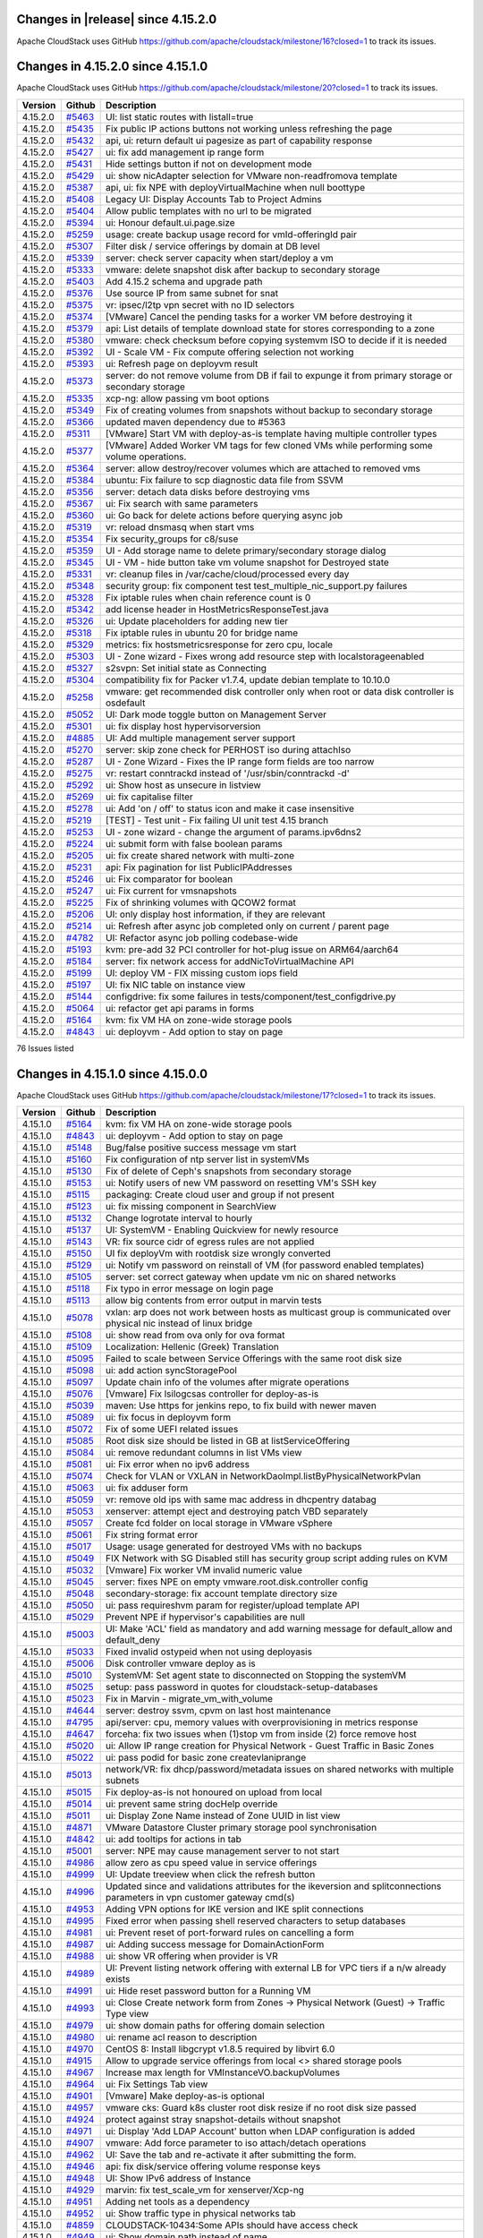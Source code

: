 .. Licensed to the Apache Software Foundation (ASF) under one
   or more contributor license agreements.  See the NOTICE file
   distributed with this work for additional information#
   regarding copyright ownership.  The ASF licenses this file
   to you under the Apache License, Version 2.0 (the
   "License"); you may not use this file except in compliance
   with the License.  You may obtain a copy of the License at
   http://www.apache.org/licenses/LICENSE-2.0
   Unless required by applicable law or agreed to in writing,
   software distributed under the License is distributed on an
   "AS IS" BASIS, WITHOUT WARRANTIES OR CONDITIONS OF ANY
   KIND, either express or implied.  See the License for the
   specific language governing permissions and limitations
   under the License.


Changes in |release| since 4.15.2.0
===================================

Apache CloudStack uses GitHub https://github.com/apache/cloudstack/milestone/16?closed=1
to track its issues.

.. cssclass:: table-striped table-bordered table-hover


+-------------------------+----------+------------------------------------------------------------+
| Version                 | Github   | Description                                                |
+=========================+==========+============================================================+

Changes in 4.15.2.0 since 4.15.1.0
===================================

Apache CloudStack uses GitHub https://github.com/apache/cloudstack/milestone/20?closed=1
to track its issues.

.. cssclass:: table-striped table-bordered table-hover


+-------------------------+----------+------------------------------------------------------------+
| Version                 | Github   | Description                                                |
+=========================+==========+============================================================+
| 4.15.2.0                | `#5463`_ | UI: list static routes with listall=true                   |
+-------------------------+----------+------------------------------------------------------------+
| 4.15.2.0                | `#5435`_ | Fix public IP actions buttons not working unless           |
|                         |          | refreshing the page                                        |
+-------------------------+----------+------------------------------------------------------------+
| 4.15.2.0                | `#5432`_ | api, ui: return default ui pagesize as part of capability  |
|                         |          | response                                                   |
+-------------------------+----------+------------------------------------------------------------+
| 4.15.2.0                | `#5427`_ | ui: fix add management ip range form                       |
+-------------------------+----------+------------------------------------------------------------+
| 4.15.2.0                | `#5431`_ | Hide settings button if not on development mode            |
+-------------------------+----------+------------------------------------------------------------+
| 4.15.2.0                | `#5429`_ | ui: show nicAdapter selection for VMware non-readfromova   |
|                         |          | template                                                   |
+-------------------------+----------+------------------------------------------------------------+
| 4.15.2.0                | `#5387`_ | api, ui: fix NPE with deployVirtualMachine when null       |
|                         |          | boottype                                                   |
+-------------------------+----------+------------------------------------------------------------+
| 4.15.2.0                | `#5408`_ | Legacy UI: Display Accounts Tab to Project Admins          |
+-------------------------+----------+------------------------------------------------------------+
| 4.15.2.0                | `#5404`_ | Allow public templates with no url to be migrated          |
+-------------------------+----------+------------------------------------------------------------+
| 4.15.2.0                | `#5394`_ | ui: Honour default.ui.page.size                            |
+-------------------------+----------+------------------------------------------------------------+
| 4.15.2.0                | `#5259`_ | usage: create backup usage record for vmId-offeringId pair |
+-------------------------+----------+------------------------------------------------------------+
| 4.15.2.0                | `#5307`_ | Filter disk / service offerings by domain at DB level      |
+-------------------------+----------+------------------------------------------------------------+
| 4.15.2.0                | `#5339`_ | server: check server capacity when start/deploy a vm       |
+-------------------------+----------+------------------------------------------------------------+
| 4.15.2.0                | `#5333`_ | vmware: delete snapshot disk after backup to secondary     |
|                         |          | storage                                                    |
+-------------------------+----------+------------------------------------------------------------+
| 4.15.2.0                | `#5403`_ | Add 4.15.2 schema and upgrade path                         |
+-------------------------+----------+------------------------------------------------------------+
| 4.15.2.0                | `#5376`_ | Use source IP from same subnet for snat                    |
+-------------------------+----------+------------------------------------------------------------+
| 4.15.2.0                | `#5375`_ | vr: ipsec/l2tp vpn secret with no ID selectors             |
+-------------------------+----------+------------------------------------------------------------+
| 4.15.2.0                | `#5374`_ | [VMware] Cancel the pending tasks for a worker VM before   |
|                         |          | destroying it                                              |
+-------------------------+----------+------------------------------------------------------------+
| 4.15.2.0                | `#5379`_ | api: List details of template download state for stores    |
|                         |          | corresponding to a zone                                    |
+-------------------------+----------+------------------------------------------------------------+
| 4.15.2.0                | `#5380`_ | vmware: check checksum before copying systemvm ISO to      |
|                         |          | decide if it is needed                                     |
+-------------------------+----------+------------------------------------------------------------+
| 4.15.2.0                | `#5392`_ | UI - Scale VM - Fix compute offering selection not working |
+-------------------------+----------+------------------------------------------------------------+
| 4.15.2.0                | `#5393`_ | ui: Refresh page on deployvm result                        |
+-------------------------+----------+------------------------------------------------------------+
| 4.15.2.0                | `#5373`_ | server: do not remove volume from DB if fail to expunge it |
|                         |          | from primary storage or secondary storage                  |
+-------------------------+----------+------------------------------------------------------------+
| 4.15.2.0                | `#5335`_ | xcp-ng: allow passing vm boot options                      |
+-------------------------+----------+------------------------------------------------------------+
| 4.15.2.0                | `#5349`_ | Fix of creating volumes from snapshots without backup to   |
|                         |          | secondary storage                                          |
+-------------------------+----------+------------------------------------------------------------+
| 4.15.2.0                | `#5366`_ | updated maven dependency due to #5363                      |
+-------------------------+----------+------------------------------------------------------------+
| 4.15.2.0                | `#5311`_ | [VMware] Start VM with deploy-as-is template having        |
|                         |          | multiple controller types                                  |
+-------------------------+----------+------------------------------------------------------------+
| 4.15.2.0                | `#5377`_ | [VMware] Added Worker VM tags for few cloned VMs while     |
|                         |          | performing some volume operations.                         |
+-------------------------+----------+------------------------------------------------------------+
| 4.15.2.0                | `#5364`_ | server: allow destroy/recover volumes which are attached   |
|                         |          | to removed vms                                             |
+-------------------------+----------+------------------------------------------------------------+
| 4.15.2.0                | `#5384`_ | ubuntu: Fix failure to scp diagnostic data file from SSVM  |
+-------------------------+----------+------------------------------------------------------------+
| 4.15.2.0                | `#5356`_ | server: detach data disks before destroying vms            |
+-------------------------+----------+------------------------------------------------------------+
| 4.15.2.0                | `#5367`_ | ui: Fix search with same parameters                        |
+-------------------------+----------+------------------------------------------------------------+
| 4.15.2.0                | `#5360`_ | ui: Go back for delete actions before querying async job   |
+-------------------------+----------+------------------------------------------------------------+
| 4.15.2.0                | `#5319`_ | vr: reload dnsmasq when start vms                          |
+-------------------------+----------+------------------------------------------------------------+
| 4.15.2.0                | `#5354`_ | Fix security_groups for c8/suse                            |
+-------------------------+----------+------------------------------------------------------------+
| 4.15.2.0                | `#5359`_ | UI - Add storage name to delete primary/secondary storage  |
|                         |          | dialog                                                     |
+-------------------------+----------+------------------------------------------------------------+
| 4.15.2.0                | `#5345`_ | UI - VM - hide button take vm volume snapshot for          |
|                         |          | Destroyed state                                            |
+-------------------------+----------+------------------------------------------------------------+
| 4.15.2.0                | `#5331`_ | vr: cleanup files in /var/cache/cloud/processed every day  |
+-------------------------+----------+------------------------------------------------------------+
| 4.15.2.0                | `#5348`_ | security group: fix component test                         |
|                         |          | test_multiple_nic_support.py failures                      |
+-------------------------+----------+------------------------------------------------------------+
| 4.15.2.0                | `#5328`_ | Fix iptable rules when chain reference count is 0          |
+-------------------------+----------+------------------------------------------------------------+
| 4.15.2.0                | `#5342`_ | add license header in HostMetricsResponseTest.java         |
+-------------------------+----------+------------------------------------------------------------+
| 4.15.2.0                | `#5326`_ | ui: Update placeholders for adding new tier                |
+-------------------------+----------+------------------------------------------------------------+
| 4.15.2.0                | `#5318`_ | Fix iptable rules in ubuntu 20 for bridge name             |
+-------------------------+----------+------------------------------------------------------------+
| 4.15.2.0                | `#5329`_ | metrics: fix hostsmetricsresponse for zero cpu, locale     |
+-------------------------+----------+------------------------------------------------------------+
| 4.15.2.0                | `#5303`_ | UI - Zone wizard - Fixes wrong add resource step with      |
|                         |          | localstorageenabled                                        |
+-------------------------+----------+------------------------------------------------------------+
| 4.15.2.0                | `#5327`_ | s2svpn: Set initial state as Connecting                    |
+-------------------------+----------+------------------------------------------------------------+
| 4.15.2.0                | `#5304`_ | compatibility fix for Packer v1.7.4, update debian         |
|                         |          | template to 10.10.0                                        |
+-------------------------+----------+------------------------------------------------------------+
| 4.15.2.0                | `#5258`_ | vmware: get recommended disk controller only when root or  |
|                         |          | data disk controller is osdefault                          |
+-------------------------+----------+------------------------------------------------------------+
| 4.15.2.0                | `#5052`_ | UI: Dark mode toggle button on Management Server           |
+-------------------------+----------+------------------------------------------------------------+
| 4.15.2.0                | `#5301`_ | ui: fix display host hypervisorversion                     |
+-------------------------+----------+------------------------------------------------------------+
| 4.15.2.0                | `#4885`_ | UI: Add multiple management server support                 |
+-------------------------+----------+------------------------------------------------------------+
| 4.15.2.0                | `#5270`_ | server: skip zone check for PERHOST iso during attachIso   |
+-------------------------+----------+------------------------------------------------------------+
| 4.15.2.0                | `#5287`_ | UI - Zone Wizard - Fixes the IP range form fields are too  |
|                         |          | narrow                                                     |
+-------------------------+----------+------------------------------------------------------------+
| 4.15.2.0                | `#5275`_ | vr: restart conntrackd instead of '/usr/sbin/conntrackd    |
|                         |          | -d'                                                        |
+-------------------------+----------+------------------------------------------------------------+
| 4.15.2.0                | `#5292`_ | ui: Show host as unsecure in listview                      |
+-------------------------+----------+------------------------------------------------------------+
| 4.15.2.0                | `#5269`_ | ui: fix capitalise filter                                  |
+-------------------------+----------+------------------------------------------------------------+
| 4.15.2.0                | `#5278`_ | ui: Add 'on / off' to status icon and make it case         |
|                         |          | insensitive                                                |
+-------------------------+----------+------------------------------------------------------------+
| 4.15.2.0                | `#5219`_ | [TEST] - Test unit - Fix failing UI unit test 4.15 branch  |
+-------------------------+----------+------------------------------------------------------------+
| 4.15.2.0                | `#5253`_ | UI -  zone wizard - change the argument of params.ipv6dns2 |
+-------------------------+----------+------------------------------------------------------------+
| 4.15.2.0                | `#5224`_ | ui: submit form with false boolean params                  |
+-------------------------+----------+------------------------------------------------------------+
| 4.15.2.0                | `#5205`_ | ui: fix create shared network with multi-zone              |
+-------------------------+----------+------------------------------------------------------------+
| 4.15.2.0                | `#5231`_ | api: Fix pagination for list PublicIPAddresses             |
+-------------------------+----------+------------------------------------------------------------+
| 4.15.2.0                | `#5246`_ | ui: Fix comparator for boolean                             |
+-------------------------+----------+------------------------------------------------------------+
| 4.15.2.0                | `#5247`_ | ui: Fix current for vmsnapshots                            |
+-------------------------+----------+------------------------------------------------------------+
| 4.15.2.0                | `#5225`_ | Fix of shrinking volumes with QCOW2 format                 |
+-------------------------+----------+------------------------------------------------------------+
| 4.15.2.0                | `#5206`_ | UI: only display host information, if they are relevant    |
+-------------------------+----------+------------------------------------------------------------+
| 4.15.2.0                | `#5214`_ | ui: Refresh after async job completed only on current /    |
|                         |          | parent page                                                |
+-------------------------+----------+------------------------------------------------------------+
| 4.15.2.0                | `#4782`_ | UI: Refactor async job polling codebase-wide               |
+-------------------------+----------+------------------------------------------------------------+
| 4.15.2.0                | `#5193`_ | kvm: pre-add 32 PCI controller for hot-plug issue on       |
|                         |          | ARM64/aarch64                                              |
+-------------------------+----------+------------------------------------------------------------+
| 4.15.2.0                | `#5184`_ | server: fix network access for addNicToVirtualMachine API  |
+-------------------------+----------+------------------------------------------------------------+
| 4.15.2.0                | `#5199`_ | UI: deploy VM - FIX missing custom iops field              |
+-------------------------+----------+------------------------------------------------------------+
| 4.15.2.0                | `#5197`_ | UI: fix NIC table on instance view                         |
+-------------------------+----------+------------------------------------------------------------+
| 4.15.2.0                | `#5144`_ | configdrive: fix some failures in                          |
|                         |          | tests/component/test_configdrive.py                        |
+-------------------------+----------+------------------------------------------------------------+
| 4.15.2.0                | `#5064`_ | ui: refactor get api params in forms                       |
+-------------------------+----------+------------------------------------------------------------+
| 4.15.2.0                | `#5164`_ | kvm: fix VM HA on zone-wide storage pools                  |
+-------------------------+----------+------------------------------------------------------------+
| 4.15.2.0                | `#4843`_ | ui: deployvm - Add option to stay on page                  |
+-------------------------+----------+------------------------------------------------------------+

76 Issues listed

.. _`#5463`: https://github.com/apache/cloudstack/pull/5463
.. _`#5435`: https://github.com/apache/cloudstack/pull/5435
.. _`#5432`: https://github.com/apache/cloudstack/pull/5432
.. _`#5427`: https://github.com/apache/cloudstack/pull/5427
.. _`#5431`: https://github.com/apache/cloudstack/pull/5431
.. _`#5429`: https://github.com/apache/cloudstack/pull/5429
.. _`#5387`: https://github.com/apache/cloudstack/pull/5387
.. _`#5408`: https://github.com/apache/cloudstack/pull/5408
.. _`#5404`: https://github.com/apache/cloudstack/pull/5404
.. _`#5394`: https://github.com/apache/cloudstack/pull/5394
.. _`#5259`: https://github.com/apache/cloudstack/pull/5259
.. _`#5307`: https://github.com/apache/cloudstack/pull/5307
.. _`#5339`: https://github.com/apache/cloudstack/pull/5339
.. _`#5333`: https://github.com/apache/cloudstack/pull/5333
.. _`#5403`: https://github.com/apache/cloudstack/pull/5403
.. _`#5376`: https://github.com/apache/cloudstack/pull/5376
.. _`#5375`: https://github.com/apache/cloudstack/pull/5375
.. _`#5374`: https://github.com/apache/cloudstack/pull/5374
.. _`#5379`: https://github.com/apache/cloudstack/pull/5379
.. _`#5380`: https://github.com/apache/cloudstack/pull/5380
.. _`#5392`: https://github.com/apache/cloudstack/pull/5392
.. _`#5393`: https://github.com/apache/cloudstack/pull/5393
.. _`#5373`: https://github.com/apache/cloudstack/pull/5373
.. _`#5335`: https://github.com/apache/cloudstack/pull/5335
.. _`#5349`: https://github.com/apache/cloudstack/pull/5349
.. _`#5366`: https://github.com/apache/cloudstack/pull/5366
.. _`#5311`: https://github.com/apache/cloudstack/pull/5311
.. _`#5377`: https://github.com/apache/cloudstack/pull/5377
.. _`#5364`: https://github.com/apache/cloudstack/pull/5364
.. _`#5384`: https://github.com/apache/cloudstack/pull/5384
.. _`#5356`: https://github.com/apache/cloudstack/pull/5356
.. _`#5367`: https://github.com/apache/cloudstack/pull/5367
.. _`#5360`: https://github.com/apache/cloudstack/pull/5360
.. _`#5319`: https://github.com/apache/cloudstack/pull/5319
.. _`#5354`: https://github.com/apache/cloudstack/pull/5354
.. _`#5359`: https://github.com/apache/cloudstack/pull/5359
.. _`#5345`: https://github.com/apache/cloudstack/pull/5345
.. _`#5331`: https://github.com/apache/cloudstack/pull/5331
.. _`#5348`: https://github.com/apache/cloudstack/pull/5348
.. _`#5328`: https://github.com/apache/cloudstack/pull/5328
.. _`#5342`: https://github.com/apache/cloudstack/pull/5342
.. _`#5326`: https://github.com/apache/cloudstack/pull/5326
.. _`#5318`: https://github.com/apache/cloudstack/pull/5318
.. _`#5329`: https://github.com/apache/cloudstack/pull/5329
.. _`#5303`: https://github.com/apache/cloudstack/pull/5303
.. _`#5327`: https://github.com/apache/cloudstack/pull/5327
.. _`#5304`: https://github.com/apache/cloudstack/pull/5304
.. _`#5258`: https://github.com/apache/cloudstack/pull/5258
.. _`#5052`: https://github.com/apache/cloudstack/pull/5052
.. _`#5301`: https://github.com/apache/cloudstack/pull/5301
.. _`#4885`: https://github.com/apache/cloudstack/pull/4885
.. _`#5270`: https://github.com/apache/cloudstack/pull/5270
.. _`#5287`: https://github.com/apache/cloudstack/pull/5287
.. _`#5275`: https://github.com/apache/cloudstack/pull/5275
.. _`#5292`: https://github.com/apache/cloudstack/pull/5292
.. _`#5269`: https://github.com/apache/cloudstack/pull/5269
.. _`#5278`: https://github.com/apache/cloudstack/pull/5278
.. _`#5219`: https://github.com/apache/cloudstack/pull/5219
.. _`#5253`: https://github.com/apache/cloudstack/pull/5253
.. _`#5224`: https://github.com/apache/cloudstack/pull/5224
.. _`#5205`: https://github.com/apache/cloudstack/pull/5205
.. _`#5231`: https://github.com/apache/cloudstack/pull/5231
.. _`#5246`: https://github.com/apache/cloudstack/pull/5246
.. _`#5247`: https://github.com/apache/cloudstack/pull/5247
.. _`#5225`: https://github.com/apache/cloudstack/pull/5225
.. _`#5206`: https://github.com/apache/cloudstack/pull/5206
.. _`#5214`: https://github.com/apache/cloudstack/pull/5214
.. _`#4782`: https://github.com/apache/cloudstack/pull/4782
.. _`#5193`: https://github.com/apache/cloudstack/pull/5193
.. _`#5184`: https://github.com/apache/cloudstack/pull/5184
.. _`#5199`: https://github.com/apache/cloudstack/pull/5199
.. _`#5197`: https://github.com/apache/cloudstack/pull/5197
.. _`#5144`: https://github.com/apache/cloudstack/pull/5144
.. _`#5064`: https://github.com/apache/cloudstack/pull/5064
.. _`#5164`: https://github.com/apache/cloudstack/pull/5164
.. _`#4843`: https://github.com/apache/cloudstack/pull/4843


Changes in 4.15.1.0 since 4.15.0.0
===================================

Apache CloudStack uses GitHub https://github.com/apache/cloudstack/milestone/17?closed=1
to track its issues.


.. cssclass:: table-striped table-bordered table-hover


+-------------------------+----------+------------------------------------------------------------+
| Version                 | Github   | Description                                                |
+=========================+==========+============================================================+
| 4.15.1.0                | `#5164`_ | kvm: fix VM HA on zone-wide storage pools                  |
+-------------------------+----------+------------------------------------------------------------+
| 4.15.1.0                | `#4843`_ | ui: deployvm - Add option to stay on page                  |
+-------------------------+----------+------------------------------------------------------------+
| 4.15.1.0                | `#5148`_ | Bug/false positive success message vm start                |
+-------------------------+----------+------------------------------------------------------------+
| 4.15.1.0                | `#5160`_ | Fix configuration of ntp server list in systemVMs          |
+-------------------------+----------+------------------------------------------------------------+
| 4.15.1.0                | `#5130`_ | Fix of delete of Ceph's snapshots from secondary storage   |
+-------------------------+----------+------------------------------------------------------------+
| 4.15.1.0                | `#5153`_ | ui: Notify users of new VM password on resetting VM's SSH  |
|                         |          | key                                                        |
+-------------------------+----------+------------------------------------------------------------+
| 4.15.1.0                | `#5115`_ | packaging: Create cloud user and group if not present      |
+-------------------------+----------+------------------------------------------------------------+
| 4.15.1.0                | `#5123`_ | ui: fix missing component in SearchView                    |
+-------------------------+----------+------------------------------------------------------------+
| 4.15.1.0                | `#5132`_ | Change logrotate interval to hourly                        |
+-------------------------+----------+------------------------------------------------------------+
| 4.15.1.0                | `#5137`_ | UI: SystemVM - Enabling Quickview for newly resource       |
+-------------------------+----------+------------------------------------------------------------+
| 4.15.1.0                | `#5143`_ | VR: fix source cidr of egress rules are not applied        |
+-------------------------+----------+------------------------------------------------------------+
| 4.15.1.0                | `#5150`_ | UI fix deployVm with rootdisk size wrongly converted       |
+-------------------------+----------+------------------------------------------------------------+
| 4.15.1.0                | `#5129`_ | ui: Notify vm password on reinstall of VM (for password    |
|                         |          | enabled templates)                                         |
+-------------------------+----------+------------------------------------------------------------+
| 4.15.1.0                | `#5105`_ | server: set correct gateway when update vm nic on shared   |
|                         |          | networks                                                   |
+-------------------------+----------+------------------------------------------------------------+
| 4.15.1.0                | `#5118`_ | Fix typo in error message on login page                    |
+-------------------------+----------+------------------------------------------------------------+
| 4.15.1.0                | `#5113`_ | allow big contents from error output in marvin tests       |
+-------------------------+----------+------------------------------------------------------------+
| 4.15.1.0                | `#5078`_ | vxlan: arp does not work between hosts as multicast group  |
|                         |          | is communicated over physical nic instead of linux bridge  |
+-------------------------+----------+------------------------------------------------------------+
| 4.15.1.0                | `#5108`_ | ui: show read from ova only for ova format                 |
+-------------------------+----------+------------------------------------------------------------+
| 4.15.1.0                | `#5109`_ | Localization: Hellenic (Greek) Translation                 |
+-------------------------+----------+------------------------------------------------------------+
| 4.15.1.0                | `#5095`_ | Failed to scale between Service Offerings with the same    |
|                         |          | root disk size                                             |
+-------------------------+----------+------------------------------------------------------------+
| 4.15.1.0                | `#5098`_ | ui: add action syncStoragePool                             |
+-------------------------+----------+------------------------------------------------------------+
| 4.15.1.0                | `#5097`_ | Update chain info of the volumes after migrate operations  |
+-------------------------+----------+------------------------------------------------------------+
| 4.15.1.0                | `#5076`_ | [Vmware] Fix lsilogcsas controller for deploy-as-is        |
+-------------------------+----------+------------------------------------------------------------+
| 4.15.1.0                | `#5039`_ | maven: Use https for jenkins repo, to fix build with newer |
|                         |          | maven                                                      |
+-------------------------+----------+------------------------------------------------------------+
| 4.15.1.0                | `#5089`_ | ui: fix focus in deployvm form                             |
+-------------------------+----------+------------------------------------------------------------+
| 4.15.1.0                | `#5072`_ | Fix of some UEFI related issues                            |
+-------------------------+----------+------------------------------------------------------------+
| 4.15.1.0                | `#5085`_ | Root disk size should be listed in GB at                   |
|                         |          | listServiceOffering                                        |
+-------------------------+----------+------------------------------------------------------------+
| 4.15.1.0                | `#5084`_ | ui: remove redundant columns in list VMs view              |
+-------------------------+----------+------------------------------------------------------------+
| 4.15.1.0                | `#5081`_ | ui: Fix error when no ipv6 address                         |
+-------------------------+----------+------------------------------------------------------------+
| 4.15.1.0                | `#5074`_ | Check for VLAN or VXLAN in                                 |
|                         |          | NetworkDaoImpl.listByPhysicalNetworkPvlan                  |
+-------------------------+----------+------------------------------------------------------------+
| 4.15.1.0                | `#5063`_ | ui: fix adduser form                                       |
+-------------------------+----------+------------------------------------------------------------+
| 4.15.1.0                | `#5059`_ | vr: remove old ips with same mac address in dhcpentry      |
|                         |          | databag                                                    |
+-------------------------+----------+------------------------------------------------------------+
| 4.15.1.0                | `#5053`_ | xenserver: attempt eject and destroying patch VBD          |
|                         |          | separately                                                 |
+-------------------------+----------+------------------------------------------------------------+
| 4.15.1.0                | `#5057`_ | Create fcd folder on local storage in VMware vSphere       |
+-------------------------+----------+------------------------------------------------------------+
| 4.15.1.0                | `#5061`_ | Fix string format error                                    |
+-------------------------+----------+------------------------------------------------------------+
| 4.15.1.0                | `#5017`_ | Usage: usage generated for destroyed VMs with no backups   |
+-------------------------+----------+------------------------------------------------------------+
| 4.15.1.0                | `#5049`_ | FIX Network with SG Disabled still has security group      |
|                         |          | script adding rules on KVM                                 |
+-------------------------+----------+------------------------------------------------------------+
| 4.15.1.0                | `#5032`_ | [Vmware] Fix worker VM invalid numeric value               |
+-------------------------+----------+------------------------------------------------------------+
| 4.15.1.0                | `#5045`_ | server: fixes NPE on empty vmware.root.disk.controller     |
|                         |          | config                                                     |
+-------------------------+----------+------------------------------------------------------------+
| 4.15.1.0                | `#5048`_ | secondary-storage: fix account template directory size     |
+-------------------------+----------+------------------------------------------------------------+
| 4.15.1.0                | `#5050`_ | ui: pass requireshvm param for register/upload template    |
|                         |          | API                                                        |
+-------------------------+----------+------------------------------------------------------------+
| 4.15.1.0                | `#5029`_ | Prevent NPE if hypervisor's capabilities are null          |
+-------------------------+----------+------------------------------------------------------------+
| 4.15.1.0                | `#5003`_ | UI: Make 'ACL' field as mandatory and add warning message  |
|                         |          | for default_allow and default_deny                         |
+-------------------------+----------+------------------------------------------------------------+
| 4.15.1.0                | `#5033`_ | Fixed invalid ostypeid when not using deployasis           |
+-------------------------+----------+------------------------------------------------------------+
| 4.15.1.0                | `#5006`_ | Disk controller vmware deploy as is                        |
+-------------------------+----------+------------------------------------------------------------+
| 4.15.1.0                | `#5010`_ | SystemVM: Set agent state to disconnected on Stopping the  |
|                         |          | systemVM                                                   |
+-------------------------+----------+------------------------------------------------------------+
| 4.15.1.0                | `#5025`_ | setup: pass password in quotes for                         |
|                         |          | cloudstack-setup-databases                                 |
+-------------------------+----------+------------------------------------------------------------+
| 4.15.1.0                | `#5023`_ | Fix in Marvin - migrate_vm_with_volume                     |
+-------------------------+----------+------------------------------------------------------------+
| 4.15.1.0                | `#4644`_ | server: destroy ssvm, cpvm on last host maintenance        |
+-------------------------+----------+------------------------------------------------------------+
| 4.15.1.0                | `#4795`_ | api/server: cpu, memory values with overprovisioning in    |
|                         |          | metrics response                                           |
+-------------------------+----------+------------------------------------------------------------+
| 4.15.1.0                | `#4647`_ | forceha: fix two issues when (1)stop vm from inside (2)    |
|                         |          | force remove host                                          |
+-------------------------+----------+------------------------------------------------------------+
| 4.15.1.0                | `#5020`_ | ui: Allow IP range creation for Physical Network - Guest   |
|                         |          | Traffic in Basic Zones                                     |
+-------------------------+----------+------------------------------------------------------------+
| 4.15.1.0                | `#5022`_ | ui: pass podid for basic zone createvlaniprange            |
+-------------------------+----------+------------------------------------------------------------+
| 4.15.1.0                | `#5013`_ | network/VR: fix dhcp/password/metadata issues on shared    |
|                         |          | networks with multiple subnets                             |
+-------------------------+----------+------------------------------------------------------------+
| 4.15.1.0                | `#5015`_ | Fix deploy-as-is not honoured on upload from local         |
+-------------------------+----------+------------------------------------------------------------+
| 4.15.1.0                | `#5014`_ | ui: prevent same string docHelp override                   |
+-------------------------+----------+------------------------------------------------------------+
| 4.15.1.0                | `#5011`_ | ui: Display Zone Name instead of Zone UUID in list view    |
+-------------------------+----------+------------------------------------------------------------+
| 4.15.1.0                | `#4871`_ | VMware Datastore Cluster primary storage pool              |
|                         |          | synchronisation                                            |
+-------------------------+----------+------------------------------------------------------------+
| 4.15.1.0                | `#4842`_ | ui: add tooltips for actions in tab                        |
+-------------------------+----------+------------------------------------------------------------+
| 4.15.1.0                | `#5001`_ | server: NPE may cause management server to not start       |
+-------------------------+----------+------------------------------------------------------------+
| 4.15.1.0                | `#4986`_ | allow zero as cpu speed value in service offerings         |
+-------------------------+----------+------------------------------------------------------------+
| 4.15.1.0                | `#4999`_ | UI: Update treeview when click the refresh button          |
+-------------------------+----------+------------------------------------------------------------+
| 4.15.1.0                | `#4996`_ | Updated since and validations attributes for the           |
|                         |          | ikeversion and splitconnections parameters in vpn customer |
|                         |          | gateway cmd(s)                                             |
+-------------------------+----------+------------------------------------------------------------+
| 4.15.1.0                | `#4953`_ | Adding VPN options for IKE version and IKE split           |
|                         |          | connections                                                |
+-------------------------+----------+------------------------------------------------------------+
| 4.15.1.0                | `#4995`_ | Fixed error when passing shell reserved characters to      |
|                         |          | setup databases                                            |
+-------------------------+----------+------------------------------------------------------------+
| 4.15.1.0                | `#4981`_ | ui: Prevent reset of port-forward rules on cancelling a    |
|                         |          | form                                                       |
+-------------------------+----------+------------------------------------------------------------+
| 4.15.1.0                | `#4987`_ | ui: Adding success message for DomainActionForm            |
+-------------------------+----------+------------------------------------------------------------+
| 4.15.1.0                | `#4988`_ | ui: show VR offering when provider is VR                   |
+-------------------------+----------+------------------------------------------------------------+
| 4.15.1.0                | `#4989`_ | UI: Prevent listing network offering with external LB for  |
|                         |          | VPC tiers if a n/w already exists                          |
+-------------------------+----------+------------------------------------------------------------+
| 4.15.1.0                | `#4991`_ | ui: Hide reset password button for a Running VM            |
+-------------------------+----------+------------------------------------------------------------+
| 4.15.1.0                | `#4993`_ | ui: Close Create network form from Zones -> Physical       |
|                         |          | Network (Guest) -> Traffic Type view                       |
+-------------------------+----------+------------------------------------------------------------+
| 4.15.1.0                | `#4979`_ | ui: show domain paths for offering domain selection        |
+-------------------------+----------+------------------------------------------------------------+
| 4.15.1.0                | `#4980`_ | ui: rename acl reason to description                       |
+-------------------------+----------+------------------------------------------------------------+
| 4.15.1.0                | `#4970`_ | CentOS 8: Install libgcrypt v1.8.5 required by libvirt 6.0 |
+-------------------------+----------+------------------------------------------------------------+
| 4.15.1.0                | `#4915`_ | Allow to upgrade service offerings from local <> shared    |
|                         |          | storage pools                                              |
+-------------------------+----------+------------------------------------------------------------+
| 4.15.1.0                | `#4967`_ | Increase max length for VMInstanceVO.backupVolumes         |
+-------------------------+----------+------------------------------------------------------------+
| 4.15.1.0                | `#4964`_ | ui: Fix Settings Tab view                                  |
+-------------------------+----------+------------------------------------------------------------+
| 4.15.1.0                | `#4901`_ | [Vmware] Make deploy-as-is optional                        |
+-------------------------+----------+------------------------------------------------------------+
| 4.15.1.0                | `#4957`_ | vmware cks: Guard k8s cluster root disk resize if no root  |
|                         |          | disk size passed                                           |
+-------------------------+----------+------------------------------------------------------------+
| 4.15.1.0                | `#4924`_ | protect against stray snapshot-details without snapshot    |
+-------------------------+----------+------------------------------------------------------------+
| 4.15.1.0                | `#4971`_ | ui: Display 'Add LDAP Account' button when LDAP            |
|                         |          | configuration is added                                     |
+-------------------------+----------+------------------------------------------------------------+
| 4.15.1.0                | `#4907`_ | vmware: Add force parameter to iso attach/detach           |
|                         |          | operations                                                 |
+-------------------------+----------+------------------------------------------------------------+
| 4.15.1.0                | `#4962`_ | UI: Save the tab and re-activate it after submitting the   |
|                         |          | form.                                                      |
+-------------------------+----------+------------------------------------------------------------+
| 4.15.1.0                | `#4946`_ | api: fix disk/service offering volume response keys        |
+-------------------------+----------+------------------------------------------------------------+
| 4.15.1.0                | `#4948`_ | UI: Show IPv6 address of Instance                          |
+-------------------------+----------+------------------------------------------------------------+
| 4.15.1.0                | `#4929`_ | marvin: fix test_scale_vm for xenserver/Xcp-ng             |
+-------------------------+----------+------------------------------------------------------------+
| 4.15.1.0                | `#4951`_ | Adding net tools as a dependency                           |
+-------------------------+----------+------------------------------------------------------------+
| 4.15.1.0                | `#4952`_ | ui: Show traffic type in physical networks tab             |
+-------------------------+----------+------------------------------------------------------------+
| 4.15.1.0                | `#4859`_ | CLOUDSTACK-10434:Some APIs should have access check        |
+-------------------------+----------+------------------------------------------------------------+
| 4.15.1.0                | `#4949`_ | ui: Show domain path instead of name                       |
+-------------------------+----------+------------------------------------------------------------+
| 4.15.1.0                | `#4950`_ | ui: Fix error in adduser                                   |
+-------------------------+----------+------------------------------------------------------------+
| 4.15.1.0                | `#4944`_ | Fix NPE on template garbage collection on primary storage  |
+-------------------------+----------+------------------------------------------------------------+
| 4.15.1.0                | `#4758`_ | vmware: fix stopped VM volume migration                    |
+-------------------------+----------+------------------------------------------------------------+
| 4.15.1.0                | `#4934`_ | Fix volume state on migrate with                           |
|                         |          | migrateVirtualMachineWithVolume API call                   |
+-------------------------+----------+------------------------------------------------------------+
| 4.15.1.0                | `#4909`_ | ui: fix autogen form exec with action mapping options      |
+-------------------------+----------+------------------------------------------------------------+
| 4.15.1.0                | `#4938`_ | cloudian: Set cloudian.connector.enabled as not dynamic    |
+-------------------------+----------+------------------------------------------------------------+
| 4.15.1.0                | `#4926`_ | Add UnavailableCommandException at ExceptionErrorCodeMap   |
+-------------------------+----------+------------------------------------------------------------+
| 4.15.1.0                | `#4918`_ | Stat collector solidfire capacity fix                      |
+-------------------------+----------+------------------------------------------------------------+
| 4.15.1.0                | `#4933`_ | UI: Disabled root disk size customization if Service       |
|                         |          | Offering has a fixed size                                  |
+-------------------------+----------+------------------------------------------------------------+
| 4.15.1.0                | `#4927`_ | debian: remove duplicate agent jar copy                    |
+-------------------------+----------+------------------------------------------------------------+
| 4.15.1.0                | `#4923`_ | Support to update disk/network offering tags from UI       |
+-------------------------+----------+------------------------------------------------------------+
| 4.15.1.0                | `#4912`_ | ui: Show diskoffering for create volume from ROOT volume   |
|                         |          | snaps                                                      |
+-------------------------+----------+------------------------------------------------------------+
| 4.15.1.0                | `#4300`_ | engine: add support for VMware 7.0 dependency and          |
|                         |          | hypervisor capability                                      |
+-------------------------+----------+------------------------------------------------------------+
| 4.15.1.0                | `#4920`_ | UI: Fixes security group egressrule and ingressrule        |
|                         |          | mistake                                                    |
+-------------------------+----------+------------------------------------------------------------+
| 4.15.1.0                | `#4913`_ | test: reduce vr traceroute hops                            |
+-------------------------+----------+------------------------------------------------------------+
| 4.15.1.0                | `#4493`_ | Recover VM not able to attach the data disks which were    |
|                         |          | attached before destroy                                    |
+-------------------------+----------+------------------------------------------------------------+
| 4.15.1.0                | `#4917`_ | UI: Search view - Fixes the color style of the filter icon |
+-------------------------+----------+------------------------------------------------------------+
| 4.15.1.0                | `#4916`_ | Localization: Korean language support for all features of  |
|                         |          | the new CloudStack UI.                                     |
+-------------------------+----------+------------------------------------------------------------+
| 4.15.1.0                | `#4910`_ | UI: fix login on UI                                        |
+-------------------------+----------+------------------------------------------------------------+
| 4.15.1.0                | `#4738`_ | Fix VMware OVF properties copy from template               |
+-------------------------+----------+------------------------------------------------------------+
| 4.15.1.0                | `#4898`_ | VM Snapshot: Prevent vm snapshots being indefinitely stuck |
|                         |          | in Expunging state on deletion failure                     |
+-------------------------+----------+------------------------------------------------------------+
| 4.15.1.0                | `#4638`_ | server: fix root disk size on vm reset                     |
+-------------------------+----------+------------------------------------------------------------+
| 4.15.1.0                | `#4899`_ | Fix orphan entry on ldap trust map after account removal   |
+-------------------------+----------+------------------------------------------------------------+
| 4.15.1.0                | `#4895`_ | vmware: fix inter-cluster stopped vm and volume migration  |
+-------------------------+----------+------------------------------------------------------------+
| 4.15.1.0                | `#4847`_ | Restricting http access on VR to internal network          |
+-------------------------+----------+------------------------------------------------------------+
| 4.15.1.0                | `#4717`_ | Added recursive fetch of child domains for                 |
|                         |          | listUsageRecords API call                                  |
+-------------------------+----------+------------------------------------------------------------+
| 4.15.1.0                | `#4801`_ | skip livemigration for centos                              |
+-------------------------+----------+------------------------------------------------------------+
| 4.15.1.0                | `#4672`_ | hypervisor: XCP-ng 8.2 support                             |
+-------------------------+----------+------------------------------------------------------------+
| 4.15.1.0                | `#4884`_ | host-allocator: check capacity for suitable hosts          |
+-------------------------+----------+------------------------------------------------------------+
| 4.15.1.0                | `#4896`_ | marvin - Fix k8s test failures on VMware                   |
+-------------------------+----------+------------------------------------------------------------+
| 4.15.1.0                | `#4679`_ | Disable shrinking QCOW2 volumes                            |
+-------------------------+----------+------------------------------------------------------------+
| 4.15.1.0                | `#4099`_ | using forked version of trilead-ssh2 (from org.jenkins-ci) |
+-------------------------+----------+------------------------------------------------------------+
| 4.15.1.0                | `#4892`_ | UI: Physical Network Setup in Zone Wizard                  |
+-------------------------+----------+------------------------------------------------------------+
| 4.15.1.0                | `#4851`_ | [Vmware] Fix worker VMs hardware version small bug         |
+-------------------------+----------+------------------------------------------------------------+
| 4.15.1.0                | `#4802`_ | wiremock version 2.11 is incompatible with java 11         |
+-------------------------+----------+------------------------------------------------------------+
| 4.15.1.0                | `#4773`_ | Fix deploy VM from ISOs with UEFI                          |
+-------------------------+----------+------------------------------------------------------------+
| 4.15.1.0                | `#4794`_ | server: filter null details during volume to template      |
|                         |          | creation                                                   |
+-------------------------+----------+------------------------------------------------------------+
| 4.15.1.0                | `#4666`_ | Fix bug in creating shared network                         |
+-------------------------+----------+------------------------------------------------------------+
| 4.15.1.0                | `#4769`_ | UI: Save and auto-expand list domain when reloading        |
+-------------------------+----------+------------------------------------------------------------+
| 4.15.1.0                | `#4775`_ | [Backport] #4698 Fix npe when migrating vm with volume     |
+-------------------------+----------+------------------------------------------------------------+
| 4.15.1.0                | `#4894`_ | travis: fix component test failure - persistent networks   |
+-------------------------+----------+------------------------------------------------------------+
| 4.15.1.0                | `#4816`_ | xenserver: retrieve correct name-label for presetup store  |
+-------------------------+----------+------------------------------------------------------------+
| 4.15.1.0                | `#4811`_ | UI: Moves fetchdata() to the created()                     |
+-------------------------+----------+------------------------------------------------------------+
| 4.15.1.0                | `#4676`_ | Display public ip addresses for shared network             |
+-------------------------+----------+------------------------------------------------------------+
| 4.15.1.0                | `#4873`_ | Fix no "data-server" DNS record for VPC router             |
+-------------------------+----------+------------------------------------------------------------+
| 4.15.1.0                | `#4888`_ | Disable VR health check for VPC without tiers              |
+-------------------------+----------+------------------------------------------------------------+
| 4.15.1.0                | `#4893`_ | Remove .env.local                                          |
+-------------------------+----------+------------------------------------------------------------+
| 4.15.1.0                | `#4870`_ | kvm: remove unnecessary new String                         |
+-------------------------+----------+------------------------------------------------------------+
| 4.15.1.0                | `#4882`_ | UI: Restored the Basic Networking                          |
+-------------------------+----------+------------------------------------------------------------+
| 4.15.1.0                | `#4869`_ | VR: fix rsyslog compresses log files but not release disk  |
|                         |          | space in VR                                                |
+-------------------------+----------+------------------------------------------------------------+
| 4.15.1.0                | `#4745`_ | ui: allow docHelp override using config.json               |
+-------------------------+----------+------------------------------------------------------------+
| 4.15.1.0                | `#4872`_ | systemvm: remove logrotate config for wtmp and btmp        |
+-------------------------+----------+------------------------------------------------------------+
| 4.15.1.0                | `#3944`_ | vpc/server: Fix network statistics for vpc                 |
+-------------------------+----------+------------------------------------------------------------+
| 4.15.1.0                | `#4675`_ | Bug fix in displaying public IP address of shared networks |
+-------------------------+----------+------------------------------------------------------------+
| 4.15.1.0                | `#4789`_ | api/server: fix hahost value in listHosts                  |
+-------------------------+----------+------------------------------------------------------------+
| 4.15.1.0                | `#4804`_ | server: allow copy cross-zone templates to other zone      |
+-------------------------+----------+------------------------------------------------------------+
| 4.15.1.0                | `#4862`_ | ui: Display root disk size in Compute offering details     |
+-------------------------+----------+------------------------------------------------------------+
| 4.15.1.0                | `#4867`_ | ui: assignVM: Set isrecursive to false when fetching       |
|                         |          | accounts                                                   |
+-------------------------+----------+------------------------------------------------------------+
| 4.15.1.0                | `#4764`_ | UI: Fix create zone wizard on mobile view                  |
+-------------------------+----------+------------------------------------------------------------+
| 4.15.1.0                | `#4571`_ | uservmjoindaoimpl: Set free memory to zero if greater than |
|                         |          | total memory                                               |
+-------------------------+----------+------------------------------------------------------------+
| 4.15.1.0                | `#4864`_ | Add 'break' at RedifshClient request re-try loop (fixed    |
|                         |          | issue from 4846)                                           |
+-------------------------+----------+------------------------------------------------------------+
| 4.15.1.0                | `#4840`_ | Remove the rule(s) validation with api names while         |
|                         |          | importing a role                                           |
+-------------------------+----------+------------------------------------------------------------+
| 4.15.1.0                | `#4805`_ | server: create DB entry for storage pool capacity when     |
|                         |          | create storage pool                                        |
+-------------------------+----------+------------------------------------------------------------+
| 4.15.1.0                | `#4765`_ | UI: Fixes page size changer doesn't show up on mobile mode |
+-------------------------+----------+------------------------------------------------------------+
| 4.15.1.0                | `#4763`_ | UI: Add cancel button missing on dialog                    |
+-------------------------+----------+------------------------------------------------------------+
| 4.15.1.0                | `#4762`_ | UI: Auto-focus input, form                                 |
+-------------------------+----------+------------------------------------------------------------+
| 4.15.1.0                | `#4829`_ | volume resize: Fix issue with volume resize on VMWare      |
|                         |          | (deploy as-is templates)                                   |
+-------------------------+----------+------------------------------------------------------------+
| 4.15.1.0                | `#4866`_ | tests: Extend wait time after interrupt (#4815)            |
+-------------------------+----------+------------------------------------------------------------+
| 4.15.1.0                | `#4800`_ | kvm: Do not set backing file format of DATADISK in vm      |
|                         |          | start/migration                                            |
+-------------------------+----------+------------------------------------------------------------+
| 4.15.1.0                | `#4793`_ | systemvmtemplate: new template for 4.15.1                  |
+-------------------------+----------+------------------------------------------------------------+
| 4.15.1.0                | `#4744`_ | UI: Fix update template permission with different domain   |
+-------------------------+----------+------------------------------------------------------------+
| 4.15.1.0                | `#4861`_ | Revert "Add 'break' at RedifshClient request re-try loop"  |
+-------------------------+----------+------------------------------------------------------------+
| 4.15.1.0                | `#4748`_ | Template cleanup : Update vm_template table to set         |
|                         |          | template as removed on deletion                            |
+-------------------------+----------+------------------------------------------------------------+
| 4.15.1.0                | `#4846`_ | Add 'break' at RedifshClient request re-try loop           |
+-------------------------+----------+------------------------------------------------------------+
| 4.15.1.0                | `#4857`_ | ui: Disable login button until redirected                  |
+-------------------------+----------+------------------------------------------------------------+
| 4.15.1.0                | `#4777`_ | Load modules to support NAT traversal in VR                |
+-------------------------+----------+------------------------------------------------------------+
| 4.15.1.0                | `#4806`_ | vpc: dnsmasq is not started if use.external.dns is true    |
+-------------------------+----------+------------------------------------------------------------+
| 4.15.1.0                | `#4850`_ | ui: Consider overprovisioning when displaying allocated    |
|                         |          | progress                                                   |
+-------------------------+----------+------------------------------------------------------------+
| 4.15.1.0                | `#4856`_ | UI: Fix the style action button                            |
+-------------------------+----------+------------------------------------------------------------+
| 4.15.1.0                | `#4855`_ | UI: Fill out the search filter form field after performing |
|                         |          | a filter                                                   |
+-------------------------+----------+------------------------------------------------------------+
| 4.15.1.0                | `#4841`_ | ui: fix add cluster form for vmware                        |
+-------------------------+----------+------------------------------------------------------------+
| 4.15.1.0                | `#4845`_ | ui: Fix add primary store during Zone Deployment for       |
|                         |          | PreSetup protocol                                          |
+-------------------------+----------+------------------------------------------------------------+
| 4.15.1.0                | `#4815`_ | tests: Extend wait time after interrupt                    |
+-------------------------+----------+------------------------------------------------------------+
| 4.15.1.0                | `#4767`_ | UI: Fix list view router-link goto account info instead of |
|                         |          | list account                                               |
+-------------------------+----------+------------------------------------------------------------+
| 4.15.1.0                | `#4820`_ | UI: Edit instance - offer existing Groups                  |
+-------------------------+----------+------------------------------------------------------------+
| 4.15.1.0                | `#4831`_ | UI: Network offering selection - Show display text instead |
|                         |          | of the name                                                |
+-------------------------+----------+------------------------------------------------------------+
| 4.15.1.0                | `#4836`_ | Added info / tooltip for add role and import role dialogs  |
|                         |          | in the UI                                                  |
+-------------------------+----------+------------------------------------------------------------+
| 4.15.1.0                | `#4839`_ | ui: Fix route to ISO From VM's Info Card / Detail View     |
+-------------------------+----------+------------------------------------------------------------+
| 4.15.1.0                | `#4821`_ | ui: Show vm name along with password                       |
+-------------------------+----------+------------------------------------------------------------+
| 4.15.1.0                | `#4783`_ | novnc: Hide fullscreen button when not connected           |
+-------------------------+----------+------------------------------------------------------------+
| 4.15.1.0                | `#4779`_ | Fix NPE while cloudstack agent failed to connect to mgt    |
|                         |          | server                                                     |
+-------------------------+----------+------------------------------------------------------------+
| 4.15.1.0                | `#4833`_ | novnc: Fix vm console is not working on firefox if         |
|                         |          | language is not English                                    |
+-------------------------+----------+------------------------------------------------------------+
| 4.15.1.0                | `#4824`_ | ui: Fixes for action messages and forms                    |
+-------------------------+----------+------------------------------------------------------------+
| 4.15.1.0                | `#4823`_ | ui: Show label for view console action                     |
+-------------------------+----------+------------------------------------------------------------+
| 4.15.1.0                | `#4822`_ | listprojects: Maintain order of project owners added to a  |
|                         |          | project                                                    |
+-------------------------+----------+------------------------------------------------------------+
| 4.15.1.0                | `#4812`_ | ui: change createAccount to use post                       |
+-------------------------+----------+------------------------------------------------------------+
| 4.15.1.0                | `#4832`_ | ui - Project Role Permission: Change default permission    |
|                         |          | type to 'Deny'                                             |
+-------------------------+----------+------------------------------------------------------------+
| 4.15.1.0                | `#4574`_ | db-schema update 4.15.0 to 4.15.1: correct some guest-os   |
|                         |          | namings                                                    |
+-------------------------+----------+------------------------------------------------------------+
| 4.15.1.0                | `#4670`_ | ui: fix update vm details wrt backend changes              |
+-------------------------+----------+------------------------------------------------------------+
| 4.15.1.0                | `#4691`_ | server: delete template on storage over capacity threshold |
+-------------------------+----------+------------------------------------------------------------+
| 4.15.1.0                | `#4755`_ | usage: return guest OS type UUID instead of internal DB ID |
+-------------------------+----------+------------------------------------------------------------+
| 4.15.1.0                | `#4756`_ | Mask libvirtd sockets which prevents cloudstack-agent from |
|                         |          | being setup                                                |
+-------------------------+----------+------------------------------------------------------------+
| 4.15.1.0                | `#4772`_ | server: use network details from nic network               |
+-------------------------+----------+------------------------------------------------------------+
| 4.15.1.0                | `#4784`_ | ui: Show memory allocated percentage when migrating vm     |
+-------------------------+----------+------------------------------------------------------------+
| 4.15.1.0                | `#4785`_ | test: fix listVolumes call for detach volume migration     |
|                         |          | check                                                      |
+-------------------------+----------+------------------------------------------------------------+
| 4.15.1.0                | `#4786`_ | ui: Show vm name in info card in deployvm                  |
+-------------------------+----------+------------------------------------------------------------+
| 4.15.1.0                | `#4787`_ | ui: Show displayname in compute list view                  |
+-------------------------+----------+------------------------------------------------------------+
| 4.15.1.0                | `#4788`_ | ui: Fix breadcrumb discrepancy                             |
+-------------------------+----------+------------------------------------------------------------+
| 4.15.1.0                | `#4759`_ | UI: German translation corrections                         |
+-------------------------+----------+------------------------------------------------------------+
| 4.15.1.0                | `#4761`_ | UI: Fix upload SSL certificate failed in the project view  |
+-------------------------+----------+------------------------------------------------------------+
| 4.15.1.0                | `#4746`_ | ui: FIX error in "Port forward" and "Load Balancing"       |
+-------------------------+----------+------------------------------------------------------------+
| 4.15.1.0                | `#4743`_ | api: remove account from listProjects API response         |
+-------------------------+----------+------------------------------------------------------------+
| 4.15.1.0                | `#4736`_ | novnc: Add source IP check                                 |
+-------------------------+----------+------------------------------------------------------------+
| 4.15.1.0                | `#4626`_ | server: fix failed to remove template/iso if upload from   |
|                         |          | local fails                                                |
+-------------------------+----------+------------------------------------------------------------+
| 4.15.1.0                | `#4531`_ | novnc: Accept new novnc client and disconnect old session  |
+-------------------------+----------+------------------------------------------------------------+
| 4.15.1.0                | `#4751`_ | build: deprecate and remove md5 from releases              |
+-------------------------+----------+------------------------------------------------------------+
| 4.15.1.0                | `#4747`_ | cks: fix token TTL, set it to never expire                 |
+-------------------------+----------+------------------------------------------------------------+
| 4.15.1.0                | `#4740`_ | get_bridge_physdev returns "device:" instead of "device"   |
+-------------------------+----------+------------------------------------------------------------+
| 4.15.1.0                | `#4639`_ | cks: use HttpsURLConnection for checking api server        |
+-------------------------+----------+------------------------------------------------------------+
| 4.15.1.0                | `#4668`_ | Adjust tests to fix a problem with the container builders  |
|                         |          | (https://github.com/khos2ow/cloudstack-deb-builder)        |
+-------------------------+----------+------------------------------------------------------------+
| 4.15.1.0                | `#4693`_ | server: fix finding pools for volume migration             |
+-------------------------+----------+------------------------------------------------------------+
| 4.15.1.0                | `#4032`_ | Suspending the VM prior to deleting snapshots to avoid     |
|                         |          | corruption, th…                                            |
+-------------------------+----------+------------------------------------------------------------+
| 4.15.1.0                | `#4047`_ | Look for active templates for VR deployment                |
+-------------------------+----------+------------------------------------------------------------+
| 4.15.1.0                | `#4663`_ | ui: fix add Vmware cluster                                 |
+-------------------------+----------+------------------------------------------------------------+
| 4.15.1.0                | `#4716`_ | ui: Add guest IP ranges                                    |
+-------------------------+----------+------------------------------------------------------------+
| 4.15.1.0                | `#4728`_ | UI: add component was missing                              |
+-------------------------+----------+------------------------------------------------------------+
| 4.15.1.0                | `#4725`_ | packaging: update Requirements in README                   |
+-------------------------+----------+------------------------------------------------------------+
| 4.15.1.0                | `#4713`_ | API: Increase leniency to list templates on secondary      |
|                         |          | stores that have been marked deleted by updating the db    |
+-------------------------+----------+------------------------------------------------------------+
| 4.15.1.0                | `#4615`_ | Secondary storage: Allow store deletion after successful   |
|                         |          | data migration                                             |
+-------------------------+----------+------------------------------------------------------------+
| 4.15.1.0                | `#4582`_ | Upgrade: check systemvm template before db changes         |
+-------------------------+----------+------------------------------------------------------------+
| 4.15.1.0                | `#4718`_ | UI test: Fix UI test failures in 4.15                      |
+-------------------------+----------+------------------------------------------------------------+
| 4.15.1.0                | `#4684`_ | cks: fix CNI release url returning 404                     |
+-------------------------+----------+------------------------------------------------------------+
| 4.15.1.0                | `#4688`_ | format of checksum files convenient for automated checking |
+-------------------------+----------+------------------------------------------------------------+
| 4.15.1.0                | `#4683`_ | ui: fix systevmtype for create service offering form       |
+-------------------------+----------+------------------------------------------------------------+
| 4.15.1.0                | `#4604`_ | api: add zone, vm name params in listVmSnapshot response   |
+-------------------------+----------+------------------------------------------------------------+
| 4.15.1.0                | `#4562`_ | Prevent KVM from performing volume migrations of running   |
|                         |          | instances                                                  |
+-------------------------+----------+------------------------------------------------------------+
| 4.15.1.0                | `#4667`_ | Display account name only if its not null                  |
+-------------------------+----------+------------------------------------------------------------+
| 4.15.1.0                | `#4656`_ | Ubuntu 20.04: set Backing Format of qcow2 images in vm     |
|                         |          | start and migration                                        |
+-------------------------+----------+------------------------------------------------------------+
| 4.15.1.0                | `#4396`_ | Show network name in exception message                     |
+-------------------------+----------+------------------------------------------------------------+
| 4.15.1.0                | `#4451`_ | loop optimisation in bash                                  |
+-------------------------+----------+------------------------------------------------------------+
| 4.15.1.0                | `#4609`_ | API discovery: Prevent overwrite of API parameters in      |
|                         |          | cases where API names are same                             |
+-------------------------+----------+------------------------------------------------------------+
| 4.15.1.0                | `#4445`_ | Cleanup domain details when domain is deleted              |
+-------------------------+----------+------------------------------------------------------------+
| 4.15.1.0                | `#4665`_ | ui: fix tags selection for add disk offering               |
+-------------------------+----------+------------------------------------------------------------+
| 4.15.1.0                | `#4651`_ | marvin: fix test failures when changing service offering   |
|                         |          | of a VM                                                    |
+-------------------------+----------+------------------------------------------------------------+
| 4.15.1.0                | `#4627`_ | VR: fix expunging vm will remove dhcp entries of another   |
|                         |          | vm in VR                                                   |
+-------------------------+----------+------------------------------------------------------------+
| 4.15.1.0                | `#4650`_ | test: hardware required for changeserviceoffering          |
+-------------------------+----------+------------------------------------------------------------+
| 4.15.1.0                | `#4653`_ | Update cloud-setup-databases.in - help message fix         |
+-------------------------+----------+------------------------------------------------------------+
| 4.15.1.0                | `#4655`_ | test: fix checksums for test template                      |
+-------------------------+----------+------------------------------------------------------------+
| 4.15.1.0                | `#4601`_ | server: Get vm network/disk statistics and update database |
|                         |          | per host                                                   |
+-------------------------+----------+------------------------------------------------------------+
| 4.15.1.0                | `#4623`_ | server: Fix update capacity for hosts take long time if    |
|                         |          | there are many service offerings                           |
+-------------------------+----------+------------------------------------------------------------+
| 4.15.1.0                | `#4629`_ | server: prevent update vm read-only details                |
+-------------------------+----------+------------------------------------------------------------+
| 4.15.1.0                | `#4591`_ | server: select root disk based on user input during vm     |
|                         |          | import                                                     |
+-------------------------+----------+------------------------------------------------------------+
| 4.15.1.0                | `#4576`_ | Fix: Use Q35 chipset for UEFI x86_64                       |
+-------------------------+----------+------------------------------------------------------------+
| 4.15.1.0                | `#4624`_ | server: fix wrong error message when create isolated       |
|                         |          | network without SourceNat                                  |
+-------------------------+----------+------------------------------------------------------------+
| 4.15.1.0                | `#4622`_ | server: add possibility to scale vm to current custom      |
|                         |          | offerings on UI                                            |
+-------------------------+----------+------------------------------------------------------------+
| 4.15.1.0                | `#4602`_ | server: keep networks order and ips while move a vm with   |
|                         |          | multiple networks                                          |
+-------------------------+----------+------------------------------------------------------------+
| 4.15.1.0                | `#4625`_ | server: throw exception when update vm nic on L2 network   |
+-------------------------+----------+------------------------------------------------------------+
| 4.15.1.0                | `#4633`_ | doc: fix typo in install notes                             |
+-------------------------+----------+------------------------------------------------------------+
| 4.15.1.0                | `#4605`_ | packaging: build and bundle UI using npm in deb and rpm    |
|                         |          | packages                                                   |
+-------------------------+----------+------------------------------------------------------------+
| 4.15.1.0                | `#4620`_ | Fix screenshot path on README of /ui directory             |
+-------------------------+----------+------------------------------------------------------------+
| 4.15.1.0                | `#4600`_ | server: fix cannot create vm if another vm with same name  |
|                         |          | has been added and removed on the network                  |
+-------------------------+----------+------------------------------------------------------------+
| 4.15.1.0                | `#4491`_ | fix on changeServiceForVirtualMachine when updating        |
|                         |          | read/write rate                                            |
+-------------------------+----------+------------------------------------------------------------+
| 4.15.1.0                | `#4621`_ | Fixed typo                                                 |
+-------------------------+----------+------------------------------------------------------------+
| 4.15.1.0                | `#4614`_ | vmsnapshot: Add quickview to the list of VM Snapshot       |
+-------------------------+----------+------------------------------------------------------------+
| 4.15.1.0                | `#4611`_ | UI Storage Pool Tags: unable to delete last tag            |
+-------------------------+----------+------------------------------------------------------------+

255 Issues listed

.. _`#5164`: https://github.com/apache/cloudstack/pull/5164
.. _`#4843`: https://github.com/apache/cloudstack/pull/4843
.. _`#5148`: https://github.com/apache/cloudstack/pull/5148
.. _`#5160`: https://github.com/apache/cloudstack/pull/5160
.. _`#5130`: https://github.com/apache/cloudstack/pull/5130
.. _`#5153`: https://github.com/apache/cloudstack/pull/5153
.. _`#5115`: https://github.com/apache/cloudstack/pull/5115
.. _`#5123`: https://github.com/apache/cloudstack/pull/5123
.. _`#5132`: https://github.com/apache/cloudstack/pull/5132
.. _`#5137`: https://github.com/apache/cloudstack/pull/5137
.. _`#5143`: https://github.com/apache/cloudstack/pull/5143
.. _`#5150`: https://github.com/apache/cloudstack/pull/5150
.. _`#5129`: https://github.com/apache/cloudstack/pull/5129
.. _`#5105`: https://github.com/apache/cloudstack/pull/5105
.. _`#5118`: https://github.com/apache/cloudstack/pull/5118
.. _`#5113`: https://github.com/apache/cloudstack/pull/5113
.. _`#5078`: https://github.com/apache/cloudstack/pull/5078
.. _`#5108`: https://github.com/apache/cloudstack/pull/5108
.. _`#5109`: https://github.com/apache/cloudstack/pull/5109
.. _`#5095`: https://github.com/apache/cloudstack/pull/5095
.. _`#5098`: https://github.com/apache/cloudstack/pull/5098
.. _`#5097`: https://github.com/apache/cloudstack/pull/5097
.. _`#5076`: https://github.com/apache/cloudstack/pull/5076
.. _`#5039`: https://github.com/apache/cloudstack/pull/5039
.. _`#5089`: https://github.com/apache/cloudstack/pull/5089
.. _`#5072`: https://github.com/apache/cloudstack/pull/5072
.. _`#5085`: https://github.com/apache/cloudstack/pull/5085
.. _`#5084`: https://github.com/apache/cloudstack/pull/5084
.. _`#5081`: https://github.com/apache/cloudstack/pull/5081
.. _`#5074`: https://github.com/apache/cloudstack/pull/5074
.. _`#5063`: https://github.com/apache/cloudstack/pull/5063
.. _`#5059`: https://github.com/apache/cloudstack/pull/5059
.. _`#5053`: https://github.com/apache/cloudstack/pull/5053
.. _`#5057`: https://github.com/apache/cloudstack/pull/5057
.. _`#5061`: https://github.com/apache/cloudstack/pull/5061
.. _`#5017`: https://github.com/apache/cloudstack/pull/5017
.. _`#5049`: https://github.com/apache/cloudstack/pull/5049
.. _`#5032`: https://github.com/apache/cloudstack/pull/5032
.. _`#5045`: https://github.com/apache/cloudstack/pull/5045
.. _`#5048`: https://github.com/apache/cloudstack/pull/5048
.. _`#5050`: https://github.com/apache/cloudstack/pull/5050
.. _`#5029`: https://github.com/apache/cloudstack/pull/5029
.. _`#5003`: https://github.com/apache/cloudstack/pull/5003
.. _`#5033`: https://github.com/apache/cloudstack/pull/5033
.. _`#5006`: https://github.com/apache/cloudstack/pull/5006
.. _`#5010`: https://github.com/apache/cloudstack/pull/5010
.. _`#5025`: https://github.com/apache/cloudstack/pull/5025
.. _`#5023`: https://github.com/apache/cloudstack/pull/5023
.. _`#4644`: https://github.com/apache/cloudstack/pull/4644
.. _`#4795`: https://github.com/apache/cloudstack/pull/4795
.. _`#4647`: https://github.com/apache/cloudstack/pull/4647
.. _`#5020`: https://github.com/apache/cloudstack/pull/5020
.. _`#5022`: https://github.com/apache/cloudstack/pull/5022
.. _`#5013`: https://github.com/apache/cloudstack/pull/5013
.. _`#5015`: https://github.com/apache/cloudstack/pull/5015
.. _`#5014`: https://github.com/apache/cloudstack/pull/5014
.. _`#5011`: https://github.com/apache/cloudstack/pull/5011
.. _`#4871`: https://github.com/apache/cloudstack/pull/4871
.. _`#4842`: https://github.com/apache/cloudstack/pull/4842
.. _`#5001`: https://github.com/apache/cloudstack/pull/5001
.. _`#4986`: https://github.com/apache/cloudstack/pull/4986
.. _`#4999`: https://github.com/apache/cloudstack/pull/4999
.. _`#4996`: https://github.com/apache/cloudstack/pull/4996
.. _`#4953`: https://github.com/apache/cloudstack/pull/4953
.. _`#4995`: https://github.com/apache/cloudstack/pull/4995
.. _`#4981`: https://github.com/apache/cloudstack/pull/4981
.. _`#4987`: https://github.com/apache/cloudstack/pull/4987
.. _`#4988`: https://github.com/apache/cloudstack/pull/4988
.. _`#4989`: https://github.com/apache/cloudstack/pull/4989
.. _`#4991`: https://github.com/apache/cloudstack/pull/4991
.. _`#4993`: https://github.com/apache/cloudstack/pull/4993
.. _`#4979`: https://github.com/apache/cloudstack/pull/4979
.. _`#4980`: https://github.com/apache/cloudstack/pull/4980
.. _`#4970`: https://github.com/apache/cloudstack/pull/4970
.. _`#4915`: https://github.com/apache/cloudstack/pull/4915
.. _`#4967`: https://github.com/apache/cloudstack/pull/4967
.. _`#4964`: https://github.com/apache/cloudstack/pull/4964
.. _`#4901`: https://github.com/apache/cloudstack/pull/4901
.. _`#4957`: https://github.com/apache/cloudstack/pull/4957
.. _`#4924`: https://github.com/apache/cloudstack/pull/4924
.. _`#4971`: https://github.com/apache/cloudstack/pull/4971
.. _`#4907`: https://github.com/apache/cloudstack/pull/4907
.. _`#4962`: https://github.com/apache/cloudstack/pull/4962
.. _`#4946`: https://github.com/apache/cloudstack/pull/4946
.. _`#4948`: https://github.com/apache/cloudstack/pull/4948
.. _`#4929`: https://github.com/apache/cloudstack/pull/4929
.. _`#4951`: https://github.com/apache/cloudstack/pull/4951
.. _`#4952`: https://github.com/apache/cloudstack/pull/4952
.. _`#4859`: https://github.com/apache/cloudstack/pull/4859
.. _`#4949`: https://github.com/apache/cloudstack/pull/4949
.. _`#4950`: https://github.com/apache/cloudstack/pull/4950
.. _`#4944`: https://github.com/apache/cloudstack/pull/4944
.. _`#4758`: https://github.com/apache/cloudstack/pull/4758
.. _`#4934`: https://github.com/apache/cloudstack/pull/4934
.. _`#4909`: https://github.com/apache/cloudstack/pull/4909
.. _`#4938`: https://github.com/apache/cloudstack/pull/4938
.. _`#4926`: https://github.com/apache/cloudstack/pull/4926
.. _`#4918`: https://github.com/apache/cloudstack/pull/4918
.. _`#4933`: https://github.com/apache/cloudstack/pull/4933
.. _`#4927`: https://github.com/apache/cloudstack/pull/4927
.. _`#4923`: https://github.com/apache/cloudstack/pull/4923
.. _`#4912`: https://github.com/apache/cloudstack/pull/4912
.. _`#4300`: https://github.com/apache/cloudstack/pull/4300
.. _`#4920`: https://github.com/apache/cloudstack/pull/4920
.. _`#4913`: https://github.com/apache/cloudstack/pull/4913
.. _`#4493`: https://github.com/apache/cloudstack/pull/4493
.. _`#4917`: https://github.com/apache/cloudstack/pull/4917
.. _`#4916`: https://github.com/apache/cloudstack/pull/4916
.. _`#4910`: https://github.com/apache/cloudstack/pull/4910
.. _`#4738`: https://github.com/apache/cloudstack/pull/4738
.. _`#4898`: https://github.com/apache/cloudstack/pull/4898
.. _`#4638`: https://github.com/apache/cloudstack/pull/4638
.. _`#4899`: https://github.com/apache/cloudstack/pull/4899
.. _`#4895`: https://github.com/apache/cloudstack/pull/4895
.. _`#4847`: https://github.com/apache/cloudstack/pull/4847
.. _`#4717`: https://github.com/apache/cloudstack/pull/4717
.. _`#4801`: https://github.com/apache/cloudstack/pull/4801
.. _`#4672`: https://github.com/apache/cloudstack/pull/4672
.. _`#4884`: https://github.com/apache/cloudstack/pull/4884
.. _`#4896`: https://github.com/apache/cloudstack/pull/4896
.. _`#4679`: https://github.com/apache/cloudstack/pull/4679
.. _`#4099`: https://github.com/apache/cloudstack/pull/4099
.. _`#4892`: https://github.com/apache/cloudstack/pull/4892
.. _`#4851`: https://github.com/apache/cloudstack/pull/4851
.. _`#4802`: https://github.com/apache/cloudstack/pull/4802
.. _`#4773`: https://github.com/apache/cloudstack/pull/4773
.. _`#4794`: https://github.com/apache/cloudstack/pull/4794
.. _`#4666`: https://github.com/apache/cloudstack/pull/4666
.. _`#4769`: https://github.com/apache/cloudstack/pull/4769
.. _`#4775`: https://github.com/apache/cloudstack/pull/4775
.. _`#4894`: https://github.com/apache/cloudstack/pull/4894
.. _`#4816`: https://github.com/apache/cloudstack/pull/4816
.. _`#4811`: https://github.com/apache/cloudstack/pull/4811
.. _`#4676`: https://github.com/apache/cloudstack/pull/4676
.. _`#4873`: https://github.com/apache/cloudstack/pull/4873
.. _`#4888`: https://github.com/apache/cloudstack/pull/4888
.. _`#4893`: https://github.com/apache/cloudstack/pull/4893
.. _`#4870`: https://github.com/apache/cloudstack/pull/4870
.. _`#4882`: https://github.com/apache/cloudstack/pull/4882
.. _`#4869`: https://github.com/apache/cloudstack/pull/4869
.. _`#4745`: https://github.com/apache/cloudstack/pull/4745
.. _`#4872`: https://github.com/apache/cloudstack/pull/4872
.. _`#3944`: https://github.com/apache/cloudstack/pull/3944
.. _`#4675`: https://github.com/apache/cloudstack/pull/4675
.. _`#4789`: https://github.com/apache/cloudstack/pull/4789
.. _`#4804`: https://github.com/apache/cloudstack/pull/4804
.. _`#4862`: https://github.com/apache/cloudstack/pull/4862
.. _`#4867`: https://github.com/apache/cloudstack/pull/4867
.. _`#4764`: https://github.com/apache/cloudstack/pull/4764
.. _`#4571`: https://github.com/apache/cloudstack/pull/4571
.. _`#4864`: https://github.com/apache/cloudstack/pull/4864
.. _`#4840`: https://github.com/apache/cloudstack/pull/4840
.. _`#4805`: https://github.com/apache/cloudstack/pull/4805
.. _`#4765`: https://github.com/apache/cloudstack/pull/4765
.. _`#4763`: https://github.com/apache/cloudstack/pull/4763
.. _`#4762`: https://github.com/apache/cloudstack/pull/4762
.. _`#4829`: https://github.com/apache/cloudstack/pull/4829
.. _`#4866`: https://github.com/apache/cloudstack/pull/4866
.. _`#4800`: https://github.com/apache/cloudstack/pull/4800
.. _`#4793`: https://github.com/apache/cloudstack/pull/4793
.. _`#4744`: https://github.com/apache/cloudstack/pull/4744
.. _`#4861`: https://github.com/apache/cloudstack/pull/4861
.. _`#4748`: https://github.com/apache/cloudstack/pull/4748
.. _`#4846`: https://github.com/apache/cloudstack/pull/4846
.. _`#4857`: https://github.com/apache/cloudstack/pull/4857
.. _`#4777`: https://github.com/apache/cloudstack/pull/4777
.. _`#4806`: https://github.com/apache/cloudstack/pull/4806
.. _`#4850`: https://github.com/apache/cloudstack/pull/4850
.. _`#4856`: https://github.com/apache/cloudstack/pull/4856
.. _`#4855`: https://github.com/apache/cloudstack/pull/4855
.. _`#4841`: https://github.com/apache/cloudstack/pull/4841
.. _`#4845`: https://github.com/apache/cloudstack/pull/4845
.. _`#4815`: https://github.com/apache/cloudstack/pull/4815
.. _`#4767`: https://github.com/apache/cloudstack/pull/4767
.. _`#4820`: https://github.com/apache/cloudstack/pull/4820
.. _`#4831`: https://github.com/apache/cloudstack/pull/4831
.. _`#4836`: https://github.com/apache/cloudstack/pull/4836
.. _`#4839`: https://github.com/apache/cloudstack/pull/4839
.. _`#4821`: https://github.com/apache/cloudstack/pull/4821
.. _`#4783`: https://github.com/apache/cloudstack/pull/4783
.. _`#4779`: https://github.com/apache/cloudstack/pull/4779
.. _`#4833`: https://github.com/apache/cloudstack/pull/4833
.. _`#4824`: https://github.com/apache/cloudstack/pull/4824
.. _`#4823`: https://github.com/apache/cloudstack/pull/4823
.. _`#4822`: https://github.com/apache/cloudstack/pull/4822
.. _`#4812`: https://github.com/apache/cloudstack/pull/4812
.. _`#4832`: https://github.com/apache/cloudstack/pull/4832
.. _`#4574`: https://github.com/apache/cloudstack/pull/4574
.. _`#4670`: https://github.com/apache/cloudstack/pull/4670
.. _`#4691`: https://github.com/apache/cloudstack/pull/4691
.. _`#4755`: https://github.com/apache/cloudstack/pull/4755
.. _`#4756`: https://github.com/apache/cloudstack/pull/4756
.. _`#4772`: https://github.com/apache/cloudstack/pull/4772
.. _`#4784`: https://github.com/apache/cloudstack/pull/4784
.. _`#4785`: https://github.com/apache/cloudstack/pull/4785
.. _`#4786`: https://github.com/apache/cloudstack/pull/4786
.. _`#4787`: https://github.com/apache/cloudstack/pull/4787
.. _`#4788`: https://github.com/apache/cloudstack/pull/4788
.. _`#4759`: https://github.com/apache/cloudstack/pull/4759
.. _`#4761`: https://github.com/apache/cloudstack/pull/4761
.. _`#4746`: https://github.com/apache/cloudstack/pull/4746
.. _`#4743`: https://github.com/apache/cloudstack/pull/4743
.. _`#4736`: https://github.com/apache/cloudstack/pull/4736
.. _`#4626`: https://github.com/apache/cloudstack/pull/4626
.. _`#4531`: https://github.com/apache/cloudstack/pull/4531
.. _`#4751`: https://github.com/apache/cloudstack/pull/4751
.. _`#4747`: https://github.com/apache/cloudstack/pull/4747
.. _`#4740`: https://github.com/apache/cloudstack/pull/4740
.. _`#4639`: https://github.com/apache/cloudstack/pull/4639
.. _`#4668`: https://github.com/apache/cloudstack/pull/4668
.. _`#4693`: https://github.com/apache/cloudstack/pull/4693
.. _`#4032`: https://github.com/apache/cloudstack/pull/4032
.. _`#4047`: https://github.com/apache/cloudstack/pull/4047
.. _`#4663`: https://github.com/apache/cloudstack/pull/4663
.. _`#4716`: https://github.com/apache/cloudstack/pull/4716
.. _`#4728`: https://github.com/apache/cloudstack/pull/4728
.. _`#4725`: https://github.com/apache/cloudstack/pull/4725
.. _`#4713`: https://github.com/apache/cloudstack/pull/4713
.. _`#4615`: https://github.com/apache/cloudstack/pull/4615
.. _`#4582`: https://github.com/apache/cloudstack/pull/4582
.. _`#4718`: https://github.com/apache/cloudstack/pull/4718
.. _`#4684`: https://github.com/apache/cloudstack/pull/4684
.. _`#4688`: https://github.com/apache/cloudstack/pull/4688
.. _`#4683`: https://github.com/apache/cloudstack/pull/4683
.. _`#4604`: https://github.com/apache/cloudstack/pull/4604
.. _`#4562`: https://github.com/apache/cloudstack/pull/4562
.. _`#4667`: https://github.com/apache/cloudstack/pull/4667
.. _`#4656`: https://github.com/apache/cloudstack/pull/4656
.. _`#4396`: https://github.com/apache/cloudstack/pull/4396
.. _`#4451`: https://github.com/apache/cloudstack/pull/4451
.. _`#4609`: https://github.com/apache/cloudstack/pull/4609
.. _`#4445`: https://github.com/apache/cloudstack/pull/4445
.. _`#4665`: https://github.com/apache/cloudstack/pull/4665
.. _`#4651`: https://github.com/apache/cloudstack/pull/4651
.. _`#4627`: https://github.com/apache/cloudstack/pull/4627
.. _`#4650`: https://github.com/apache/cloudstack/pull/4650
.. _`#4653`: https://github.com/apache/cloudstack/pull/4653
.. _`#4655`: https://github.com/apache/cloudstack/pull/4655
.. _`#4601`: https://github.com/apache/cloudstack/pull/4601
.. _`#4623`: https://github.com/apache/cloudstack/pull/4623
.. _`#4629`: https://github.com/apache/cloudstack/pull/4629
.. _`#4591`: https://github.com/apache/cloudstack/pull/4591
.. _`#4576`: https://github.com/apache/cloudstack/pull/4576
.. _`#4624`: https://github.com/apache/cloudstack/pull/4624
.. _`#4622`: https://github.com/apache/cloudstack/pull/4622
.. _`#4602`: https://github.com/apache/cloudstack/pull/4602
.. _`#4625`: https://github.com/apache/cloudstack/pull/4625
.. _`#4633`: https://github.com/apache/cloudstack/pull/4633
.. _`#4605`: https://github.com/apache/cloudstack/pull/4605
.. _`#4620`: https://github.com/apache/cloudstack/pull/4620
.. _`#4600`: https://github.com/apache/cloudstack/pull/4600
.. _`#4491`: https://github.com/apache/cloudstack/pull/4491
.. _`#4621`: https://github.com/apache/cloudstack/pull/4621
.. _`#4614`: https://github.com/apache/cloudstack/pull/4614
.. _`#4611`: https://github.com/apache/cloudstack/pull/4611

Changes in 4.15.0.0 since 4.14
==============================

Apache CloudStack uses GitHub <https://github.com/apache/cloudstack/issues>`_ 
to track its issues.


.. cssclass:: table-striped table-bordered table-hover


+-------------------------+----------+------------------------------------------------------------+
| Version                 | Github   | Description                                                |
+=========================+==========+============================================================+
| 4.15.0.0                | `#4568`_ | kvm: Fix double-escape issue while creating rbd disk       |
|                         |          | options                                                    |
+-------------------------+----------+------------------------------------------------------------+
| 4.15.0.0                | `#4559`_ | networkorchestrator: Fix typo in exception message         |
+-------------------------+----------+------------------------------------------------------------+
| 4.15.0.0                | `#4553`_ | Fix for mapping guest OS type read from OVF to existing    |
|                         |          | guest OS in C…                                             |
+-------------------------+----------+------------------------------------------------------------+
| 4.15.0.0                | `#4555`_ | VMware: Fix template upload from local                     |
+-------------------------+----------+------------------------------------------------------------+
| 4.15.0.0                | `#4540`_ | Bug/unmanaged ingest exceptions #4539                      |
+-------------------------+----------+------------------------------------------------------------+
| 4.15.0.0                | `#4529`_ | vr: Ensuring dnsmasq.leases file is populated              |
+-------------------------+----------+------------------------------------------------------------+
| 4.15.0.0                | `#4522`_ | template: Ensuring template is cross zone if type changed  |
|                         |          | to system                                                  |
+-------------------------+----------+------------------------------------------------------------+
| 4.15.0.0                | `#4516`_ | Fix hypervisor type cast to string                         |
+-------------------------+----------+------------------------------------------------------------+
| 4.15.0.0                | `#4533`_ | db upgrade: use "create or replace view" instead of "alter |
|                         |          | view"                                                      |
+-------------------------+----------+------------------------------------------------------------+
| 4.15.0.0                | `#4536`_ | CLOUDSTACK-10423:Potential sensitive information           |
|                         |          | disclosure                                                 |
+-------------------------+----------+------------------------------------------------------------+
| 4.15.0.0                | `#4538`_ | CLOUDSTACK-10425:Potential sensitive information           |
|                         |          | disclosure                                                 |
+-------------------------+----------+------------------------------------------------------------+
| 4.15.0.0                | `#4511`_ | listphysicalnetworks: Honouring keyword parameter          |
+-------------------------+----------+------------------------------------------------------------+
| 4.15.0.0                | `#4530`_ | extract volume: Fix NPE when Volume exists on secondary    |
|                         |          | store but doesn't have a download URL                      |
+-------------------------+----------+------------------------------------------------------------+
| 4.15.0.0                | `#4532`_ | apidoc issue                                               |
+-------------------------+----------+------------------------------------------------------------+
| 4.15.0.0                | `#4526`_ | db: Fix description of volume.stats.interval which is in   |
|                         |          | milliseconds…                                              |
+-------------------------+----------+------------------------------------------------------------+
| 4.15.0.0                | `#4527`_ | kvm: set cpu topology only if cpucore per socket is set    |
+-------------------------+----------+------------------------------------------------------------+
| 4.15.0.0                | `#4525`_ | xenserver: check and eject patch vbd for systemvms         |
+-------------------------+----------+------------------------------------------------------------+
| 4.15.0.0                | `#4523`_ | Fix warning when setup cloudstack-common                   |
+-------------------------+----------+------------------------------------------------------------+
| 4.15.0.0                | `#4497`_ | kvm: FIX cpucorespersocket is not working on KVM           |
+-------------------------+----------+------------------------------------------------------------+
| 4.15.0.0                | `#4521`_ | change debug to warn for unknown exceptions                |
+-------------------------+----------+------------------------------------------------------------+
| 4.15.0.0                | `#4507`_ | Fix failure in validating IP address in case of multiple   |
|                         |          | Management Servers                                         |
+-------------------------+----------+------------------------------------------------------------+
| 4.15.0.0                | `#4515`_ | Update log output for FirstFitPlanner                      |
+-------------------------+----------+------------------------------------------------------------+
| 4.15.0.0                | `#4518`_ | ui: deprecate old UI and move to legacy to be served at    |
|                         |          | /client/legacy                                             |
+-------------------------+----------+------------------------------------------------------------+
| 4.15.0.0                | `#4510`_ | Adding zone name to physicalnetworkresponse                |
+-------------------------+----------+------------------------------------------------------------+
| 4.15.0.0                | `#4501`_ | Disallowing udp for lb rules for haproxy                   |
+-------------------------+----------+------------------------------------------------------------+
| 4.15.0.0                | `#4505`_ | Make global setting "secstorage.max.migrate.sessions"      |
|                         |          | non-dynamic                                                |
+-------------------------+----------+------------------------------------------------------------+
| 4.15.0.0                | `#4499`_ | Adding cpuallocated percentage and value to host and       |
|                         |          | hostsformigrationresponse                                  |
+-------------------------+----------+------------------------------------------------------------+
| 4.15.0.0                | `#4496`_ | kvm: fix router.aggregation.command.each.timeout is reset  |
|                         |          | to 600 when update other kvm configs                       |
+-------------------------+----------+------------------------------------------------------------+
| 4.15.0.0                | `#4495`_ | fix failures with test_multiple_nic_support.py             |
+-------------------------+----------+------------------------------------------------------------+
| 4.15.0.0                | `#4500`_ | Fix hosts for migration count                              |
+-------------------------+----------+------------------------------------------------------------+
| 4.15.0.0                | `#4494`_ | sql: Fix Zones are returned in a random order (#3934)      |
+-------------------------+----------+------------------------------------------------------------+
| 4.15.0.0                | `#4489`_ | vr: fix python exception when configure VRs                |
+-------------------------+----------+------------------------------------------------------------+
| 4.15.0.0                | `#4361`_ | Add vpcid in usage network response                        |
+-------------------------+----------+------------------------------------------------------------+
| 4.15.0.0                | `#4486`_ | Add event for VM recovery operation                        |
+-------------------------+----------+------------------------------------------------------------+
| 4.15.0.0                | `#4483`_ | Display VPC name to which the network belongs to           |
+-------------------------+----------+------------------------------------------------------------+
| 4.15.0.0                | `#4425`_ | Setting snapshot removed on timeout                        |
+-------------------------+----------+------------------------------------------------------------+
| 4.15.0.0                | `#4392`_ | Fixed double slash in secret breaking db insert            |
+-------------------------+----------+------------------------------------------------------------+
| 4.15.0.0                | `#4467`_ | vpc: fix ips on wrong interfaces after rebooting vpc vrs   |
+-------------------------+----------+------------------------------------------------------------+
| 4.15.0.0                | `#4480`_ | Fix migrateVMwithVolumes API in case of multiple volumes   |
|                         |          | on VMware                                                  |
+-------------------------+----------+------------------------------------------------------------+
| 4.15.0.0                | `#4478`_ | Adding memoryallocatedpercentage & memoryallocatedbytes to |
|                         |          | HostsResponse & HostsForMigrationResponse                  |
+-------------------------+----------+------------------------------------------------------------+
| 4.15.0.0                | `#4466`_ | VR: fix logging is not working and logs are not appended   |
|                         |          | to /var/log/cloud.log                                      |
+-------------------------+----------+------------------------------------------------------------+
| 4.15.0.0                | `#4458`_ | Fix k8s cluster upgrade in shared networks                 |
+-------------------------+----------+------------------------------------------------------------+
| 4.15.0.0                | `#4487`_ | accountresponse: Fix domainpath description                |
+-------------------------+----------+------------------------------------------------------------+
| 4.15.0.0                | `#4459`_ | createkubertetesbinariesiso: Saving images in network and  |
|                         |          | dashboard yaml                                             |
+-------------------------+----------+------------------------------------------------------------+
| 4.15.0.0                | `#4485`_ | Fixing misleading HostMetricsResponse param description    |
+-------------------------+----------+------------------------------------------------------------+
| 4.15.0.0                | `#4461`_ | Fix destroying k8s cluster on shared networks              |
+-------------------------+----------+------------------------------------------------------------+
| 4.15.0.0                | `#4476`_ | Removed sensitive info from UI when volume attach/detach   |
|                         |          | fails                                                      |
+-------------------------+----------+------------------------------------------------------------+
| 4.15.0.0                | `#4078`_ | Cleanup download urls when SSVM destroyed                  |
+-------------------------+----------+------------------------------------------------------------+
| 4.15.0.0                | `#4428`_ | Moved dedicated hosts to the end of the resultset when     |
|                         |          | selecting an e…                                            |
+-------------------------+----------+------------------------------------------------------------+
| 4.15.0.0                | `#4475`_ | Fix: Data migration                                        |
+-------------------------+----------+------------------------------------------------------------+
| 4.15.0.0                | `#4452`_ | Consider other conditions while listing templates with id  |
+-------------------------+----------+------------------------------------------------------------+
| 4.15.0.0                | `#4446`_ | Check all mgt server connectivity                          |
+-------------------------+----------+------------------------------------------------------------+
| 4.15.0.0                | `#4469`_ | Fix: Listing projects comprising of only the user's on     |
|                         |          | listAll=true                                               |
+-------------------------+----------+------------------------------------------------------------+
| 4.15.0.0                | `#4464`_ | Fix IndexOutOfBoundsException when creating basic network  |
+-------------------------+----------+------------------------------------------------------------+
| 4.15.0.0                | `#4289`_ | default teardown methods with reversed() handling          |
+-------------------------+----------+------------------------------------------------------------+
| 4.15.0.0                | `#4465`_ | fix login issue post upgrade                               |
+-------------------------+----------+------------------------------------------------------------+
| 4.15.0.0                | `#4456`_ | Returning nic details in KubernetesClusterResponse         |
+-------------------------+----------+------------------------------------------------------------+
| 4.15.0.0                | `#4418`_ | Create Event in case of OOBM failure                       |
+-------------------------+----------+------------------------------------------------------------+
| 4.15.0.0                | `#4327`_ | Re-enable IP address usage hiding                          |
+-------------------------+----------+------------------------------------------------------------+
| 4.15.0.0                | `#4437`_ | [Bug fix] VMware: Fix for SSVM recreation on deployasis    |
|                         |          | systemVM templates                                         |
+-------------------------+----------+------------------------------------------------------------+
| 4.15.0.0                | `#4442`_ | Preventing port 53 being added as lb rule when dns service |
|                         |          | is availab…                                                |
+-------------------------+----------+------------------------------------------------------------+
| 4.15.0.0                | `#4439`_ | Added compress option to dnsmasq log files                 |
+-------------------------+----------+------------------------------------------------------------+
| 4.15.0.0                | `#4430`_ | FIX issue in VR if remote access vpn is enabled            |
+-------------------------+----------+------------------------------------------------------------+
| 4.15.0.0                | `#4440`_ | fix pbm url download                                       |
+-------------------------+----------+------------------------------------------------------------+
| 4.15.0.0                | `#4408`_ | Hiding system reserved IP addresses                        |
+-------------------------+----------+------------------------------------------------------------+
| 4.15.0.0                | `#4341`_ | Allow to configure root disk size via Service Offering     |
|                         |          | (diskoffering of type Service).                            |
+-------------------------+----------+------------------------------------------------------------+
| 4.15.0.0                | `#4388`_ | fix NPE in volumes statistics                              |
+-------------------------+----------+------------------------------------------------------------+
| 4.15.0.0                | `#4435`_ | server: fix format error with memorywithoverprovisioning   |
|                         |          | in list hosts response                                     |
+-------------------------+----------+------------------------------------------------------------+
| 4.15.0.0                | `#4177`_ | Prevent deploying IPv6 network if Zone has no IPv6 DNS     |
|                         |          | configured                                                 |
+-------------------------+----------+------------------------------------------------------------+
| 4.15.0.0                | `#4429`_ | FIX s2svpn connection stuck on Pending state               |
+-------------------------+----------+------------------------------------------------------------+
| 4.15.0.0                | `#4359`_ | Failed to update host password if username/password is not |
|                         |          | saved in db                                                |
+-------------------------+----------+------------------------------------------------------------+
| 4.15.0.0                | `#4426`_ | DB: fix wrong category id of guest os 'Other PV            |
|                         |          | Virtio-SCSI (64-bit)'                                      |
+-------------------------+----------+------------------------------------------------------------+
| 4.15.0.0                | `#4432`_ | Unable to create snapshot from vm snapshot                 |
+-------------------------+----------+------------------------------------------------------------+
| 4.15.0.0                | `#4144`_ | Fix Usage failed to get pid                                |
+-------------------------+----------+------------------------------------------------------------+
| 4.15.0.0                | `#3945`_ | server: update template to another template type           |
+-------------------------+----------+------------------------------------------------------------+
| 4.15.0.0                | `#4363`_ | Ability to put a server in Down state to maintenance       |
+-------------------------+----------+------------------------------------------------------------+
| 4.15.0.0                | `#4417`_ | Modify alter view to drop/create view                      |
+-------------------------+----------+------------------------------------------------------------+
| 4.15.0.0                | `#4414`_ | Adding public ip to listKubernetesClusterResponse          |
+-------------------------+----------+------------------------------------------------------------+
| 4.15.0.0                | `#4367`_ | Remove cpu core from op_host_capacity when host is deleted |
+-------------------------+----------+------------------------------------------------------------+
| 4.15.0.0                | `#4427`_ | packaging/deb: Include cloudstack-guest-tool into          |
|                         |          | cloudstack-agent DEB package                               |
+-------------------------+----------+------------------------------------------------------------+
| 4.15.0.0                | `#4420`_ | Including instance details in KubernetesClusterResponse    |
+-------------------------+----------+------------------------------------------------------------+
| 4.15.0.0                | `#4415`_ | CKS : More log changes from uuid to name                   |
+-------------------------+----------+------------------------------------------------------------+
| 4.15.0.0                | `#4307`_ | [VMware] vSphere advanced capabilities and Full OVF        |
|                         |          | properties support                                         |
+-------------------------+----------+------------------------------------------------------------+
| 4.15.0.0                | `#4375`_ | Fixing count for findHostsForMigration                     |
+-------------------------+----------+------------------------------------------------------------+
| 4.15.0.0                | `#2206`_ | [CLOUDSTACK-10020] Changes to make marvin work with        |
|                         |          | projects and VPCs                                          |
+-------------------------+----------+------------------------------------------------------------+
| 4.15.0.0                | `#4409`_ | Enhance UpdateDiskOfferingCmd                              |
+-------------------------+----------+------------------------------------------------------------+
| 4.15.0.0                | `#4413`_ | systemvm: fix proc.find in CsProcess.py                    |
+-------------------------+----------+------------------------------------------------------------+
| 4.15.0.0                | `#4360`_ | server: Update use_bytes of storage pools                  |
+-------------------------+----------+------------------------------------------------------------+
| 4.15.0.0                | `#4193`_ | Fix usage record count                                     |
+-------------------------+----------+------------------------------------------------------------+
| 4.15.0.0                | `#4411`_ | Display Kubernetes cluster name instead of uuid            |
+-------------------------+----------+------------------------------------------------------------+
| 4.15.0.0                | `#4412`_ | Validating type parameter and including all types          |
+-------------------------+----------+------------------------------------------------------------+
| 4.15.0.0                | `#67`_   | CLOUDSTACK-8157: Add absolute schema references to support |
|                         |          | MySQL 5.6 better                                           |
+-------------------------+----------+------------------------------------------------------------+
| 4.15.0.0                | `#3946`_ | server: add global configuration for default router        |
|                         |          | service offering                                           |
+-------------------------+----------+------------------------------------------------------------+
| 4.15.0.0                | `#4387`_ | Fix JsonSyntaxException when creating API command response |
|                         |          | #4355                                                      |
+-------------------------+----------+------------------------------------------------------------+
| 4.15.0.0                | `#4407`_ | packaging: enable Parallel Collector GC for management     |
|                         |          | server                                                     |
+-------------------------+----------+------------------------------------------------------------+
| 4.15.0.0                | `#4395`_ | support for data migration of incremental snaps on xen     |
+-------------------------+----------+------------------------------------------------------------+
| 4.15.0.0                | `#4194`_ | enable update tags on disk offerings                       |
+-------------------------+----------+------------------------------------------------------------+
| 4.15.0.0                | `#4251`_ | Handle with VM snapshot events                             |
+-------------------------+----------+------------------------------------------------------------+
| 4.15.0.0                | `#4405`_ | Re-add affinity group                                      |
+-------------------------+----------+------------------------------------------------------------+
| 4.15.0.0                | `#4377`_ | server: fix issue that vm guest os type is reset after     |
|                         |          | updatetemplate                                             |
+-------------------------+----------+------------------------------------------------------------+
| 4.15.0.0                | `#4381`_ | kvm: fix wrong VM CPU usage                                |
+-------------------------+----------+------------------------------------------------------------+
| 4.15.0.0                | `#4228`_ | Dont add host back after agent service restart             |
+-------------------------+----------+------------------------------------------------------------+
| 4.15.0.0                | `#4348`_ | vmware: use hotPlugMemoryIncrementSize only for valid      |
|                         |          | value                                                      |
+-------------------------+----------+------------------------------------------------------------+
| 4.15.0.0                | `#4404`_ | scalekubernetesclustercmd: Making id a required field [NPE |
|                         |          | Fix]                                                       |
+-------------------------+----------+------------------------------------------------------------+
| 4.15.0.0                | `#4383`_ | Host is counted twice if it has multiple host tags in      |
|                         |          | Prometheus exporter                                        |
+-------------------------+----------+------------------------------------------------------------+
| 4.15.0.0                | `#4382`_ | debian/control: add uuid-runtime to cloudstack-common,     |
|                         |          | ufw/apparmor to cloudstack-agent                           |
+-------------------------+----------+------------------------------------------------------------+
| 4.15.0.0                | `#4379`_ | Add global configuration for max cpu/ram in service        |
|                         |          | offerings                                                  |
+-------------------------+----------+------------------------------------------------------------+
| 4.15.0.0                | `#4373`_ | Handles creation /var/run/cloud folder for creation of     |
|                         |          | lock file while modifyvxlan.sh script is run               |
+-------------------------+----------+------------------------------------------------------------+
| 4.15.0.0                | `#4366`_ | Consider maintenance mode as offline for prometheus stats  |
+-------------------------+----------+------------------------------------------------------------+
| 4.15.0.0                | `#4365`_ | Export dedicated host stats to prometheus                  |
+-------------------------+----------+------------------------------------------------------------+
| 4.15.0.0                | `#4397`_ | List VMs by Security Group & HA                            |
+-------------------------+----------+------------------------------------------------------------+
| 4.15.0.0                | `#4376`_ | server: Fix some cpuspeed issues while create service      |
|                         |          | offering                                                   |
+-------------------------+----------+------------------------------------------------------------+
| 4.15.0.0                | `#4374`_ | Fixing searchAndCount searchAndDistinctCount when sc is    |
|                         |          | null                                                       |
+-------------------------+----------+------------------------------------------------------------+
| 4.15.0.0                | `#4389`_ | Fixed vm-templates not being removed from primary storage  |
|                         |          | with storag…                                               |
+-------------------------+----------+------------------------------------------------------------+
| 4.15.0.0                | `#4271`_ | hypervisor: Add Citrix Hypervisor 8x product name support  |
+-------------------------+----------+------------------------------------------------------------+
| 4.15.0.0                | `#4321`_ | VMware: match hardware version for worker VM when taking a |
|                         |          | snapshot                                                   |
+-------------------------+----------+------------------------------------------------------------+
| 4.15.0.0                | `#4354`_ | createaccountcmd: Improving account param description      |
+-------------------------+----------+------------------------------------------------------------+
| 4.15.0.0                | `#4352`_ | Retry redfish requests                                     |
+-------------------------+----------+------------------------------------------------------------+
| 4.15.0.0                | `#4269`_ | cks: assorted fixes, test refactoring                      |
+-------------------------+----------+------------------------------------------------------------+
| 4.15.0.0                | `#4338`_ | server: check guest os preference of last host when start  |
|                         |          | a vm                                                       |
+-------------------------+----------+------------------------------------------------------------+
| 4.15.0.0                | `#4345`_ | Binding listening socket to all address for remote debug   |
+-------------------------+----------+------------------------------------------------------------+
| 4.15.0.0                | `#4340`_ | Changing test_pvlan vlan id to prevent conflict with smoke |
|                         |          | tests env config                                           |
+-------------------------+----------+------------------------------------------------------------+
| 4.15.0.0                | `#4190`_ | Broadcast URI not set to vxlan, but vlan (Fix #3040)       |
+-------------------------+----------+------------------------------------------------------------+
| 4.15.0.0                | `#4328`_ | vmware: search unmanaged instances using hypervisor name   |
+-------------------------+----------+------------------------------------------------------------+
| 4.15.0.0                | `#4336`_ | vmware: while plugging in nics get existing sorted nic     |
|                         |          | devices                                                    |
+-------------------------+----------+------------------------------------------------------------+
| 4.15.0.0                | `#4305`_ | Changing dependency from python3-distutils to              |
|                         |          | python3-distutils-extra                                    |
+-------------------------+----------+------------------------------------------------------------+
| 4.15.0.0                | `#4335`_ | agent: Compare indirect agent lb algorithm when cloudstack |
|                         |          | agent conn…                                                |
+-------------------------+----------+------------------------------------------------------------+
| 4.15.0.0                | `#4319`_ | Fix "data-server" dns entry in /etc/hosts after a new      |
|                         |          | deployment                                                 |
+-------------------------+----------+------------------------------------------------------------+
| 4.15.0.0                | `#4303`_ | Ubuntu 20.04: Fix systemvm cannot start up                 |
+-------------------------+----------+------------------------------------------------------------+
| 4.15.0.0                | `#4239`_ | Disabling managing firewall - cloudstack-setup-management  |
+-------------------------+----------+------------------------------------------------------------+
| 4.15.0.0                | `#4323`_ | systemvm: Update novnc                                     |
+-------------------------+----------+------------------------------------------------------------+
| 4.15.0.0                | `#4319`_ | Fix "data-server" dns entry in /etc/hosts after a new      |
|                         |          | deployment                                                 |
+-------------------------+----------+------------------------------------------------------------+
| 4.15.0.0                | `#4331`_ | change upgrade path to 4.14 (from 4.13) and intensify      |
|                         |          | check                                                      |
+-------------------------+----------+------------------------------------------------------------+
| 4.15.0.0                | `#4333`_ | Minor message update                                       |
+-------------------------+----------+------------------------------------------------------------+
| 4.15.0.0                | `#4294`_ | Create template from detached data-disks on VMWare         |
+-------------------------+----------+------------------------------------------------------------+
| 4.15.0.0                | `#4316`_ | Handle listProjects API to list projects with user as      |
|                         |          | members when listAll=true                                  |
+-------------------------+----------+------------------------------------------------------------+
| 4.15.0.0                | `#4309`_ | cks: fix logging exception on create cluster               |
+-------------------------+----------+------------------------------------------------------------+
| 4.15.0.0                | `#4326`_ | ui: call logout before login to clear old sessionkey       |
|                         |          | cookies                                                    |
+-------------------------+----------+------------------------------------------------------------+
| 4.15.0.0                | `#4315`_ | Adding acl name to listNetworkAcl, listNetwork,            |
|                         |          | listPrivateGateway, listVpcs responses                     |
+-------------------------+----------+------------------------------------------------------------+
| 4.15.0.0                | `#4053`_ | Secondary Storage Usage Improvements                       |
+-------------------------+----------+------------------------------------------------------------+
| 4.15.0.0                | `#4312`_ | Increase wait time before running the ssvm health check    |
|                         |          | script on SSVM reboot                                      |
+-------------------------+----------+------------------------------------------------------------+
| 4.15.0.0                | `#4320`_ | Change Global setting type for allow.user.create.projects  |
+-------------------------+----------+------------------------------------------------------------+
| 4.15.0.0                | `#4317`_ | Display acl name in listNetworks response                  |
+-------------------------+----------+------------------------------------------------------------+
| 4.15.0.0                | `#4297`_ | Incorrect md5sums for systemVM templates results in        |
|                         |          | failure to download templates to other image stores        |
+-------------------------+----------+------------------------------------------------------------+
| 4.15.0.0                | `#4306`_ | Ubuntu 20.04: Fix issue while build package on ubuntu      |
|                         |          | 20.04                                                      |
+-------------------------+----------+------------------------------------------------------------+
| 4.15.0.0                | `#4301`_ | Ubuntu 20.04: restart libvirtd instead of libvirt-bin      |
+-------------------------+----------+------------------------------------------------------------+
| 4.15.0.0                | `#4291`_ | Manage influxDB Batches avoiding OutOfMemory Exception     |
+-------------------------+----------+------------------------------------------------------------+
| 4.15.0.0                | `#4284`_ | Fixed delayed power state update after vm shutdown         |
+-------------------------+----------+------------------------------------------------------------+
| 4.15.0.0                | `#4279`_ | Avoid Null pointer at DomainChecker and enhance            |
|                         |          | AssignVMCmd                                                |
+-------------------------+----------+------------------------------------------------------------+
| 4.15.0.0                | `#4020`_ | server: move UpdateDefaultNic to vm work job queue         |
+-------------------------+----------+------------------------------------------------------------+
| 4.15.0.0                | `#4258`_ | List networks using networkofferingid                      |
+-------------------------+----------+------------------------------------------------------------+
| 4.15.0.0                | `#3996`_ | UI: Hide cpuspeed for custom constrained offering          |
+-------------------------+----------+------------------------------------------------------------+
| 4.15.0.0                | `#3902`_ | vrouter: Save PlaceHolder nic for VR if network does not   |
|                         |          | have source nat                                            |
+-------------------------+----------+------------------------------------------------------------+
| 4.15.0.0                | `#4288`_ | client: explicitly define SslContextFactory::Server for    |
|                         |          | https                                                      |
+-------------------------+----------+------------------------------------------------------------+
| 4.15.0.0                | `#4287`_ | Update Java Rados from v0.5.0 to v0.6.0                    |
+-------------------------+----------+------------------------------------------------------------+
| 4.15.0.0                | `#4266`_ | Adding os type id to the usage record response for virtual |
|                         |          | machines                                                   |
+-------------------------+----------+------------------------------------------------------------+
| 4.15.0.0                | `#4264`_ | Changed test failure to warning                            |
+-------------------------+----------+------------------------------------------------------------+
| 4.15.0.0                | `#4272`_ | Fixed rolling restart on VPC network                       |
+-------------------------+----------+------------------------------------------------------------+
| 4.15.0.0                | `#4274`_ | engine: honour bypass VLAN id/range for L2 networks        |
+-------------------------+----------+------------------------------------------------------------+
| 4.15.0.0                | `#4278`_ | Usage-server update message improvement                    |
+-------------------------+----------+------------------------------------------------------------+
| 4.15.0.0                | `#4219`_ | iscsi session cleanup now configurable, filters iscsi      |
|                         |          | partitions                                                 |
+-------------------------+----------+------------------------------------------------------------+
| 4.15.0.0                | `#4040`_ | [KVM] Enable PVLAN support on L2 networks                  |
+-------------------------+----------+------------------------------------------------------------+
| 4.15.0.0                | `#4275`_ | Display hypervisor type for VM snapshot                    |
+-------------------------+----------+------------------------------------------------------------+
| 4.15.0.0                | `#4180`_ | Added nfs minor version support                            |
+-------------------------+----------+------------------------------------------------------------+
| 4.15.0.0                | `#4068`_ | Adding Centos8, Ubuntu 20.04, XCPNG8.1 Support             |
+-------------------------+----------+------------------------------------------------------------+
| 4.15.0.0                | `#4268`_ | Prevent NullPointerException on GenericDaoBase             |
+-------------------------+----------+------------------------------------------------------------+
| 4.15.0.0                | `#4262`_ | fix test failure                                           |
+-------------------------+----------+------------------------------------------------------------+
| 4.15.0.0                | `#4207`_ | Human readable sizes in logs                               |
+-------------------------+----------+------------------------------------------------------------+
| 4.15.0.0                | `#4254`_ | Name public network appropriately to avoid conflicts       |
+-------------------------+----------+------------------------------------------------------------+
| 4.15.0.0                | `#4128`_ | Role based users in Projects                               |
+-------------------------+----------+------------------------------------------------------------+
| 4.15.0.0                | `#4213`_ | Search vm snapshots using tags                             |
+-------------------------+----------+------------------------------------------------------------+
| 4.15.0.0                | `#4255`_ | Prevent null pointer on listPublicIpAddress cmd            |
+-------------------------+----------+------------------------------------------------------------+
| 4.15.0.0                | `#4256`_ | Fix comparison using nullable objects                      |
+-------------------------+----------+------------------------------------------------------------+
| 4.15.0.0                | `#4260`_ | cks: fix for null hypervisor type                          |
+-------------------------+----------+------------------------------------------------------------+
| 4.15.0.0                | `#4016`_ | Fixed private gateway can't be deleted                     |
+-------------------------+----------+------------------------------------------------------------+
| 4.15.0.0                | `#4253`_ | Fix sed command failure in Mac OS.                         |
+-------------------------+----------+------------------------------------------------------------+
| 4.15.0.0                | `#4249`_ | Host SSVM Debian ISO on download.cloudstack.org            |
+-------------------------+----------+------------------------------------------------------------+
| 4.15.0.0                | `#4243`_ | Update SystemVM debian iso from 10.4.0 to 10.5.0           |
+-------------------------+----------+------------------------------------------------------------+
| 4.15.0.0                | `#4019`_ | server: Move restoreVM to vm work job queue                |
+-------------------------+----------+------------------------------------------------------------+
| 4.15.0.0                | `#4165`_ | Allow renaming cluster, host, and storage                  |
+-------------------------+----------+------------------------------------------------------------+
| 4.15.0.0                | `#4220`_ | Fix cpuallocated value in findHostsForMIgration api        |
+-------------------------+----------+------------------------------------------------------------+
| 4.15.0.0                | `#4225`_ | vmware: volume utilisation is always zero                  |
+-------------------------+----------+------------------------------------------------------------+
| 4.15.0.0                | `#4000`_ | vm: Reset deviceId to fix missing nic with vm              |
+-------------------------+----------+------------------------------------------------------------+
| 4.15.0.0                | `#4231`_ | kvm/ceph: Only if a port number has been specified define  |
|                         |          | in the XML                                                 |
+-------------------------+----------+------------------------------------------------------------+
| 4.15.0.0                | `#4116`_ | cks: fix template, deployment issues                       |
+-------------------------+----------+------------------------------------------------------------+
| 4.15.0.0                | `#3952`_ | vrouter: remove a POSTROUTING rule for port forwarding in  |
|                         |          | VPC router                                                 |
+-------------------------+----------+------------------------------------------------------------+
| 4.15.0.0                | `#4175`_ | Redfish Client & Redfish OOBM Driver                       |
+-------------------------+----------+------------------------------------------------------------+
| 4.15.0.0                | `#4035`_ | Document how to pass CIDRs lists API calls                 |
+-------------------------+----------+------------------------------------------------------------+
| 4.15.0.0                | `#4214`_ | Bug fixes for primate                                      |
+-------------------------+----------+------------------------------------------------------------+
| 4.15.0.0                | `#4226`_ | Removed check on SSLEngine client mode                     |
+-------------------------+----------+------------------------------------------------------------+
| 4.15.0.0                | `#4188`_ | Fix snapshots garbage collection                           |
+-------------------------+----------+------------------------------------------------------------+
| 4.15.0.0                | `#4138`_ | Fixed incorrect error message on invalid template type     |
|                         |          | download                                                   |
+-------------------------+----------+------------------------------------------------------------+
| 4.15.0.0                | `#4156`_ | Fixed removal of hosts from certsmap when running          |
|                         |          | certificate auto-renew                                     |
+-------------------------+----------+------------------------------------------------------------+
| 4.15.0.0                | `#4172`_ | [VMware] Support to attach more than 15 data disks in      |
|                         |          | VMware VM                                                  |
+-------------------------+----------+------------------------------------------------------------+
| 4.15.0.0                | `#4196`_ | VMware: Guest OS Mappings fix                              |
+-------------------------+----------+------------------------------------------------------------+
| 4.15.0.0                | `#4176`_ | server: Purge all cookies on logout, set /client path on   |
|                         |          | login                                                      |
+-------------------------+----------+------------------------------------------------------------+
| 4.15.0.0                | `#4202`_ | server: don't export B&R APIs if feature is not enabled    |
|                         |          | globally                                                   |
+-------------------------+----------+------------------------------------------------------------+
| 4.15.0.0                | `#3979`_ | Limit API from trying to start a VM that is already        |
|                         |          | running                                                    |
+-------------------------+----------+------------------------------------------------------------+
| 4.15.0.0                | `#4174`_ | Set prometheus.exporter.enable as not dynamic              |
+-------------------------+----------+------------------------------------------------------------+
| 4.15.0.0                | `#4117`_ | [VMware] Explicitly controlling VM hardware version        |
+-------------------------+----------+------------------------------------------------------------+
| 4.15.0.0                | `#4071`_ | Dynamic roles improvements                                 |
+-------------------------+----------+------------------------------------------------------------+
| 4.15.0.0                | `#4186`_ | Adding pagination for quotaSummary and quotaTariffList     |
+-------------------------+----------+------------------------------------------------------------+
| 4.15.0.0                | `#4001`_ | server: Dedicated hosts should be 'Not Suitable' while     |
|                         |          | find host for m migration                                  |
+-------------------------+----------+------------------------------------------------------------+
| 4.15.0.0                | `#3976`_ | Enable sending hypervior host name via metadata - VR and   |
|                         |          | Config Drive                                               |
+-------------------------+----------+------------------------------------------------------------+
| 4.15.0.0                | `#4103`_ | [VMware] Enable unmanaging guest VMs                       |
+-------------------------+----------+------------------------------------------------------------+
| 4.15.0.0                | `#4148`_ | server: Do not resize volume of running vm on KVM host if  |
|                         |          | host is not Up or not Enabled                              |
+-------------------------+----------+------------------------------------------------------------+
| 4.15.0.0                | `#4171`_ | vr: fix backup router health check                         |
+-------------------------+----------+------------------------------------------------------------+
| 4.15.0.0                | `#4167`_ | Adding missing fields to API responses                     |
+-------------------------+----------+------------------------------------------------------------+
| 4.15.0.0                | `#4164`_ | Adding listall to listLdapConfigurations                   |
+-------------------------+----------+------------------------------------------------------------+
| 4.15.0.0                | `#4154`_ | server: fix for wrong affinity group count                 |
+-------------------------+----------+------------------------------------------------------------+
| 4.15.0.0                | `#4004`_ | Fixed null pointer and deployment issue on Xenserver with  |
|                         |          | L2 Guest network with configDrive                          |
+-------------------------+----------+------------------------------------------------------------+
| 4.15.0.0                | `#4162`_ | Exception Message rephrasing                               |
+-------------------------+----------+------------------------------------------------------------+
| 4.15.0.0                | `#4132`_ | Fix delete network with no services                        |
+-------------------------+----------+------------------------------------------------------------+
| 4.15.0.0                | `#4145`_ | Fixing listVirtualMachinesMetrics to extend ListVMsCmd     |
|                         |          | instead of ListVMsCmdByAdmin                               |
+-------------------------+----------+------------------------------------------------------------+
| 4.15.0.0                | `#3998`_ | NPE when VM is planned to migrate to other host during     |
|                         |          | dynamic scaling                                            |
+-------------------------+----------+------------------------------------------------------------+
| 4.15.0.0                | `#4085`_ | Fix duplicate user entries for vpn usage                   |
+-------------------------+----------+------------------------------------------------------------+
| 4.15.0.0                | `#4140`_ | Adding showunique parameter to list templates and isos     |
+-------------------------+----------+------------------------------------------------------------+
| 4.15.0.0                | `#4007`_ | Restarting all networks that needs a restart in a VPC      |
+-------------------------+----------+------------------------------------------------------------+
| 4.15.0.0                | `#4003`_ | Logging framework to use only log4j                        |
+-------------------------+----------+------------------------------------------------------------+
| 4.15.0.0                | `#4121`_ | server: fix TransactionLegacy DB connection leaks due to   |
|                         |          | DB switching by B&R thread                                 |
+-------------------------+----------+------------------------------------------------------------+
| 4.15.0.0                | `#3991`_ | Multiple dynamic VM Scaling APIs can create duplicate      |
|                         |          | usage events for the same time                             |
+-------------------------+----------+------------------------------------------------------------+
| 4.15.0.0                | `#4070`_ | Update cloud-set-guest-password.in                         |
+-------------------------+----------+------------------------------------------------------------+
| 4.15.0.0                | `#4130`_ | Fixed null pointer after deleting snapshot, GC and cross   |
|                         |          | cluster vm migration on XCP-NG                             |
+-------------------------+----------+------------------------------------------------------------+
| 4.15.0.0                | `#4122`_ | Maximum data volumes limit is picked from "default"        |
|                         |          | version of hypervisor, instead of actual hypervisor        |
|                         |          | version                                                    |
+-------------------------+----------+------------------------------------------------------------+
| 4.15.0.0                | `#3982`_ | Updated 3 error messages to replace the word 'matches'     |
|                         |          | with 'match'                                               |
+-------------------------+----------+------------------------------------------------------------+
| 4.15.0.0                | `#4073`_ | Display network name for IP in shared networks             |
+-------------------------+----------+------------------------------------------------------------+
| 4.15.0.0                | `#4075`_ | Search VR using redundant state                            |
+-------------------------+----------+------------------------------------------------------------+
| 4.15.0.0                | `#3949`_ | Fix: catch CloudRuntimeException in                        |
|                         |          | LibvirtGetVolumeStatsCommandWrapper.java                   |
+-------------------------+----------+------------------------------------------------------------+
| 4.15.0.0                | `#3955`_ | docker: upgrade to ubuntu 18.04 and fix some issues        |
+-------------------------+----------+------------------------------------------------------------+
| 4.15.0.0                | `#3980`_ | Fix String.format unused/misused arguments                 |
+-------------------------+----------+------------------------------------------------------------+
| 4.15.0.0                | `#4048`_ | Update DpdkDriverImpl.java to support DPDK trunk           |
|                         |          | interfaces                                                 |
+-------------------------+----------+------------------------------------------------------------+
| 4.15.0.0                | `#4083`_ | Allow set IPv6 when deploying advanced network  Zone with  |
|                         |          | SG via UI                                                  |
+-------------------------+----------+------------------------------------------------------------+
| 4.15.0.0                | `#4142`_ | Invalid character encountered in file ui/l10n/pt_BR.js at  |
|                         |          | line 1134 for encoding UTF-8.                              |
+-------------------------+----------+------------------------------------------------------------+
| 4.15.0.0                | `#4109`_ | add support for XCP-ng 7/8 to create it's heartbeat LVM    |
|                         |          | properly                                                   |
+-------------------------+----------+------------------------------------------------------------+
| 4.15.0.0                | `#4077`_ | Disable searching by instance name for customers           |
+-------------------------+----------+------------------------------------------------------------+
| 4.15.0.0                | `#4021`_ | Boot into hardware setup menu on Vmware                    |
+-------------------------+----------+------------------------------------------------------------+
| 4.15.0.0                | `#3965`_ | server: Honor vm.destroy.forcestop when expunge a vm       |
+-------------------------+----------+------------------------------------------------------------+
| 4.15.0.0                | `#4104`_ | Debian10 support                                           |
+-------------------------+----------+------------------------------------------------------------+
| 4.15.0.0                | `#4017`_ | [UI] Update ISO permissions                                |
+-------------------------+----------+------------------------------------------------------------+
| 4.15.0.0                | `#4079`_ | Fixed HA migrated storage error                            |
+-------------------------+----------+------------------------------------------------------------+
| 4.15.0.0                | `#4046`_ | Display image store disk size used and total disk size     |
|                         |          | stats                                                      |
+-------------------------+----------+------------------------------------------------------------+
| 4.15.0.0                | `#4013`_ | Allow IMG extension for QCOW2 format                       |
+-------------------------+----------+------------------------------------------------------------+
| 4.15.0.0                | `#4062`_ | [VMware] Cannot migrate VM on PVLAN shared network         |
+-------------------------+----------+------------------------------------------------------------+
| 4.15.0.0                | `#4119`_ | kvm: bump jna version to latest                            |
+-------------------------+----------+------------------------------------------------------------+
| 4.15.0.0                | `#4126`_ | Enhance KVM running VM snapshot exception log              |
+-------------------------+----------+------------------------------------------------------------+
| 4.15.0.0                | `#4123`_ | Improved kvmvmactivitycheck.sh output                      |
+-------------------------+----------+------------------------------------------------------------+
| 4.15.0.0                | `#4065`_ | Enable revocation checking for uploaded certificates       |
+-------------------------+----------+------------------------------------------------------------+
| 4.15.0.0                | `#4124`_ | Missing python3 libvirt bindings                           |
+-------------------------+----------+------------------------------------------------------------+
| 4.15.0.0                | `#3794`_ | create Volume Access Groups per cluster instead of         |
|                         |          | CloudStack-RandomUUID()                                    |
+-------------------------+----------+------------------------------------------------------------+
| 4.15.0.0                | `#4100`_ | RabbitMQ log enhancement                                   |
+-------------------------+----------+------------------------------------------------------------+
| 4.15.0.0                | `#3921`_ | Updated vmware virtual hardware version in                 |
|                         |          | systemvmtemplate build script                              |
+-------------------------+----------+------------------------------------------------------------+
| 4.15.0.0                | `#4110`_ | cleanup of redundant check for sameOwner                   |
+-------------------------+----------+------------------------------------------------------------+
| 4.15.0.0                | `#4092`_ | engine/schema: add empty DB upgrade path from 4.14.0.0 to  |
|                         |          | 4.15.0.0                                                   |
+-------------------------+----------+------------------------------------------------------------+
| 4.15.0.0                | `#4097`_ | Adding novnc license exclusion                             |
+-------------------------+----------+------------------------------------------------------------+
| 4.15.0.0                | `#3967`_ | noVNC console integration                                  |
+-------------------------+----------+------------------------------------------------------------+
| 4.15.0.0                | `#4087`_ | python format                                              |
+-------------------------+----------+------------------------------------------------------------+

256 Issues listed

.. _`#4568`: https://github.com/apache/cloudstack/pull/4568 
.. _`#4559`: https://github.com/apache/cloudstack/pull/4559 
.. _`#4553`: https://github.com/apache/cloudstack/pull/4553 
.. _`#4555`: https://github.com/apache/cloudstack/pull/4555 
.. _`#4540`: https://github.com/apache/cloudstack/pull/4540 
.. _`#4529`: https://github.com/apache/cloudstack/pull/4529 
.. _`#4522`: https://github.com/apache/cloudstack/pull/4522 
.. _`#4516`: https://github.com/apache/cloudstack/pull/4516 
.. _`#4533`: https://github.com/apache/cloudstack/pull/4533 
.. _`#4536`: https://github.com/apache/cloudstack/pull/4536 
.. _`#4538`: https://github.com/apache/cloudstack/pull/4538 
.. _`#4511`: https://github.com/apache/cloudstack/pull/4511 
.. _`#4530`: https://github.com/apache/cloudstack/pull/4530 
.. _`#4532`: https://github.com/apache/cloudstack/pull/4532 
.. _`#4526`: https://github.com/apache/cloudstack/pull/4526 
.. _`#4527`: https://github.com/apache/cloudstack/pull/4527 
.. _`#4525`: https://github.com/apache/cloudstack/pull/4525 
.. _`#4523`: https://github.com/apache/cloudstack/pull/4523 
.. _`#4497`: https://github.com/apache/cloudstack/pull/4497 
.. _`#4521`: https://github.com/apache/cloudstack/pull/4521 
.. _`#4507`: https://github.com/apache/cloudstack/pull/4507 
.. _`#4515`: https://github.com/apache/cloudstack/pull/4515 
.. _`#4518`: https://github.com/apache/cloudstack/pull/4518 
.. _`#4510`: https://github.com/apache/cloudstack/pull/4510 
.. _`#4501`: https://github.com/apache/cloudstack/pull/4501 
.. _`#4505`: https://github.com/apache/cloudstack/pull/4505 
.. _`#4499`: https://github.com/apache/cloudstack/pull/4499 
.. _`#4496`: https://github.com/apache/cloudstack/pull/4496 
.. _`#4495`: https://github.com/apache/cloudstack/pull/4495 
.. _`#4500`: https://github.com/apache/cloudstack/pull/4500 
.. _`#4494`: https://github.com/apache/cloudstack/pull/4494 
.. _`#4489`: https://github.com/apache/cloudstack/pull/4489 
.. _`#4361`: https://github.com/apache/cloudstack/pull/4361 
.. _`#4486`: https://github.com/apache/cloudstack/pull/4486 
.. _`#4483`: https://github.com/apache/cloudstack/pull/4483 
.. _`#4425`: https://github.com/apache/cloudstack/pull/4425 
.. _`#4392`: https://github.com/apache/cloudstack/pull/4392 
.. _`#4467`: https://github.com/apache/cloudstack/pull/4467 
.. _`#4480`: https://github.com/apache/cloudstack/pull/4480 
.. _`#4478`: https://github.com/apache/cloudstack/pull/4478 
.. _`#4466`: https://github.com/apache/cloudstack/pull/4466 
.. _`#4458`: https://github.com/apache/cloudstack/pull/4458 
.. _`#4487`: https://github.com/apache/cloudstack/pull/4487 
.. _`#4459`: https://github.com/apache/cloudstack/pull/4459 
.. _`#4485`: https://github.com/apache/cloudstack/pull/4485 
.. _`#4461`: https://github.com/apache/cloudstack/pull/4461 
.. _`#4476`: https://github.com/apache/cloudstack/pull/4476 
.. _`#4078`: https://github.com/apache/cloudstack/pull/4078 
.. _`#4428`: https://github.com/apache/cloudstack/pull/4428 
.. _`#4475`: https://github.com/apache/cloudstack/pull/4475 
.. _`#4452`: https://github.com/apache/cloudstack/pull/4452 
.. _`#4446`: https://github.com/apache/cloudstack/pull/4446 
.. _`#4469`: https://github.com/apache/cloudstack/pull/4469 
.. _`#4464`: https://github.com/apache/cloudstack/pull/4464 
.. _`#4289`: https://github.com/apache/cloudstack/pull/4289 
.. _`#4465`: https://github.com/apache/cloudstack/pull/4465 
.. _`#4456`: https://github.com/apache/cloudstack/pull/4456 
.. _`#4418`: https://github.com/apache/cloudstack/pull/4418 
.. _`#4327`: https://github.com/apache/cloudstack/pull/4327 
.. _`#4437`: https://github.com/apache/cloudstack/pull/4437 
.. _`#4442`: https://github.com/apache/cloudstack/pull/4442 
.. _`#4439`: https://github.com/apache/cloudstack/pull/4439 
.. _`#4430`: https://github.com/apache/cloudstack/pull/4430 
.. _`#4440`: https://github.com/apache/cloudstack/pull/4440 
.. _`#4408`: https://github.com/apache/cloudstack/pull/4408 
.. _`#4341`: https://github.com/apache/cloudstack/pull/4341 
.. _`#4388`: https://github.com/apache/cloudstack/pull/4388 
.. _`#4435`: https://github.com/apache/cloudstack/pull/4435 
.. _`#4177`: https://github.com/apache/cloudstack/pull/4177 
.. _`#4429`: https://github.com/apache/cloudstack/pull/4429 
.. _`#4359`: https://github.com/apache/cloudstack/pull/4359 
.. _`#4426`: https://github.com/apache/cloudstack/pull/4426 
.. _`#4432`: https://github.com/apache/cloudstack/pull/4432 
.. _`#4144`: https://github.com/apache/cloudstack/pull/4144 
.. _`#3945`: https://github.com/apache/cloudstack/pull/3945 
.. _`#4363`: https://github.com/apache/cloudstack/pull/4363 
.. _`#4417`: https://github.com/apache/cloudstack/pull/4417 
.. _`#4414`: https://github.com/apache/cloudstack/pull/4414 
.. _`#4367`: https://github.com/apache/cloudstack/pull/4367 
.. _`#4427`: https://github.com/apache/cloudstack/pull/4427 
.. _`#4420`: https://github.com/apache/cloudstack/pull/4420 
.. _`#4415`: https://github.com/apache/cloudstack/pull/4415 
.. _`#4307`: https://github.com/apache/cloudstack/pull/4307 
.. _`#4375`: https://github.com/apache/cloudstack/pull/4375 
.. _`#2206`: https://github.com/apache/cloudstack/pull/2206 
.. _`#4409`: https://github.com/apache/cloudstack/pull/4409 
.. _`#4413`: https://github.com/apache/cloudstack/pull/4413 
.. _`#4360`: https://github.com/apache/cloudstack/pull/4360 
.. _`#4193`: https://github.com/apache/cloudstack/pull/4193 
.. _`#4411`: https://github.com/apache/cloudstack/pull/4411 
.. _`#4412`: https://github.com/apache/cloudstack/pull/4412 
.. _`#67`: https://github.com/apache/cloudstack/pull/67 
.. _`#3946`: https://github.com/apache/cloudstack/pull/3946 
.. _`#4387`: https://github.com/apache/cloudstack/pull/4387 
.. _`#4407`: https://github.com/apache/cloudstack/pull/4407 
.. _`#4395`: https://github.com/apache/cloudstack/pull/4395 
.. _`#4194`: https://github.com/apache/cloudstack/pull/4194 
.. _`#4251`: https://github.com/apache/cloudstack/pull/4251 
.. _`#4405`: https://github.com/apache/cloudstack/pull/4405 
.. _`#4377`: https://github.com/apache/cloudstack/pull/4377 
.. _`#4381`: https://github.com/apache/cloudstack/pull/4381 
.. _`#4228`: https://github.com/apache/cloudstack/pull/4228 
.. _`#4348`: https://github.com/apache/cloudstack/pull/4348 
.. _`#4404`: https://github.com/apache/cloudstack/pull/4404 
.. _`#4383`: https://github.com/apache/cloudstack/pull/4383 
.. _`#4382`: https://github.com/apache/cloudstack/pull/4382 
.. _`#4379`: https://github.com/apache/cloudstack/pull/4379 
.. _`#4373`: https://github.com/apache/cloudstack/pull/4373 
.. _`#4366`: https://github.com/apache/cloudstack/pull/4366 
.. _`#4365`: https://github.com/apache/cloudstack/pull/4365 
.. _`#4397`: https://github.com/apache/cloudstack/pull/4397 
.. _`#4376`: https://github.com/apache/cloudstack/pull/4376 
.. _`#4374`: https://github.com/apache/cloudstack/pull/4374 
.. _`#4389`: https://github.com/apache/cloudstack/pull/4389 
.. _`#4271`: https://github.com/apache/cloudstack/pull/4271 
.. _`#4321`: https://github.com/apache/cloudstack/pull/4321 
.. _`#4354`: https://github.com/apache/cloudstack/pull/4354 
.. _`#4352`: https://github.com/apache/cloudstack/pull/4352 
.. _`#4269`: https://github.com/apache/cloudstack/pull/4269 
.. _`#4338`: https://github.com/apache/cloudstack/pull/4338 
.. _`#4345`: https://github.com/apache/cloudstack/pull/4345 
.. _`#4340`: https://github.com/apache/cloudstack/pull/4340 
.. _`#4190`: https://github.com/apache/cloudstack/pull/4190 
.. _`#4328`: https://github.com/apache/cloudstack/pull/4328 
.. _`#4336`: https://github.com/apache/cloudstack/pull/4336 
.. _`#4305`: https://github.com/apache/cloudstack/pull/4305 
.. _`#4335`: https://github.com/apache/cloudstack/pull/4335 
.. _`#4319`: https://github.com/apache/cloudstack/pull/4319 
.. _`#4303`: https://github.com/apache/cloudstack/pull/4303 
.. _`#4239`: https://github.com/apache/cloudstack/pull/4239 
.. _`#4323`: https://github.com/apache/cloudstack/pull/4323 
.. _`#4319`: https://github.com/apache/cloudstack/pull/4319 
.. _`#4331`: https://github.com/apache/cloudstack/pull/4331 
.. _`#4333`: https://github.com/apache/cloudstack/pull/4333 
.. _`#4294`: https://github.com/apache/cloudstack/pull/4294 
.. _`#4316`: https://github.com/apache/cloudstack/pull/4316 
.. _`#4309`: https://github.com/apache/cloudstack/pull/4309 
.. _`#4326`: https://github.com/apache/cloudstack/pull/4326 
.. _`#4315`: https://github.com/apache/cloudstack/pull/4315 
.. _`#4053`: https://github.com/apache/cloudstack/pull/4053 
.. _`#4312`: https://github.com/apache/cloudstack/pull/4312 
.. _`#4320`: https://github.com/apache/cloudstack/pull/4320 
.. _`#4317`: https://github.com/apache/cloudstack/pull/4317 
.. _`#4297`: https://github.com/apache/cloudstack/pull/4297 
.. _`#4306`: https://github.com/apache/cloudstack/pull/4306 
.. _`#4301`: https://github.com/apache/cloudstack/pull/4301 
.. _`#4291`: https://github.com/apache/cloudstack/pull/4291 
.. _`#4284`: https://github.com/apache/cloudstack/pull/4284 
.. _`#4279`: https://github.com/apache/cloudstack/pull/4279 
.. _`#4020`: https://github.com/apache/cloudstack/pull/4020 
.. _`#4258`: https://github.com/apache/cloudstack/pull/4258 
.. _`#3996`: https://github.com/apache/cloudstack/pull/3996 
.. _`#3902`: https://github.com/apache/cloudstack/pull/3902 
.. _`#4288`: https://github.com/apache/cloudstack/pull/4288 
.. _`#4287`: https://github.com/apache/cloudstack/pull/4287 
.. _`#4266`: https://github.com/apache/cloudstack/pull/4266 
.. _`#4264`: https://github.com/apache/cloudstack/pull/4264 
.. _`#4272`: https://github.com/apache/cloudstack/pull/4272 
.. _`#4274`: https://github.com/apache/cloudstack/pull/4274 
.. _`#4278`: https://github.com/apache/cloudstack/pull/4278 
.. _`#4219`: https://github.com/apache/cloudstack/pull/4219 
.. _`#4040`: https://github.com/apache/cloudstack/pull/4040 
.. _`#4275`: https://github.com/apache/cloudstack/pull/4275 
.. _`#4180`: https://github.com/apache/cloudstack/pull/4180 
.. _`#4068`: https://github.com/apache/cloudstack/pull/4068 
.. _`#4268`: https://github.com/apache/cloudstack/pull/4268 
.. _`#4262`: https://github.com/apache/cloudstack/pull/4262 
.. _`#4207`: https://github.com/apache/cloudstack/pull/4207 
.. _`#4254`: https://github.com/apache/cloudstack/pull/4254 
.. _`#4128`: https://github.com/apache/cloudstack/pull/4128 
.. _`#4213`: https://github.com/apache/cloudstack/pull/4213 
.. _`#4255`: https://github.com/apache/cloudstack/pull/4255 
.. _`#4256`: https://github.com/apache/cloudstack/pull/4256 
.. _`#4260`: https://github.com/apache/cloudstack/pull/4260 
.. _`#4016`: https://github.com/apache/cloudstack/pull/4016 
.. _`#4253`: https://github.com/apache/cloudstack/pull/4253 
.. _`#4249`: https://github.com/apache/cloudstack/pull/4249 
.. _`#4243`: https://github.com/apache/cloudstack/pull/4243 
.. _`#4019`: https://github.com/apache/cloudstack/pull/4019 
.. _`#4165`: https://github.com/apache/cloudstack/pull/4165 
.. _`#4220`: https://github.com/apache/cloudstack/pull/4220 
.. _`#4225`: https://github.com/apache/cloudstack/pull/4225 
.. _`#4000`: https://github.com/apache/cloudstack/pull/4000 
.. _`#4231`: https://github.com/apache/cloudstack/pull/4231 
.. _`#4116`: https://github.com/apache/cloudstack/pull/4116 
.. _`#3952`: https://github.com/apache/cloudstack/pull/3952 
.. _`#4175`: https://github.com/apache/cloudstack/pull/4175 
.. _`#4035`: https://github.com/apache/cloudstack/pull/4035 
.. _`#4214`: https://github.com/apache/cloudstack/pull/4214 
.. _`#4226`: https://github.com/apache/cloudstack/pull/4226 
.. _`#4188`: https://github.com/apache/cloudstack/pull/4188 
.. _`#4138`: https://github.com/apache/cloudstack/pull/4138 
.. _`#4156`: https://github.com/apache/cloudstack/pull/4156 
.. _`#4172`: https://github.com/apache/cloudstack/pull/4172 
.. _`#4196`: https://github.com/apache/cloudstack/pull/4196 
.. _`#4176`: https://github.com/apache/cloudstack/pull/4176 
.. _`#4202`: https://github.com/apache/cloudstack/pull/4202 
.. _`#3979`: https://github.com/apache/cloudstack/pull/3979 
.. _`#4174`: https://github.com/apache/cloudstack/pull/4174 
.. _`#4117`: https://github.com/apache/cloudstack/pull/4117 
.. _`#4071`: https://github.com/apache/cloudstack/pull/4071 
.. _`#4186`: https://github.com/apache/cloudstack/pull/4186 
.. _`#4001`: https://github.com/apache/cloudstack/pull/4001 
.. _`#3976`: https://github.com/apache/cloudstack/pull/3976 
.. _`#4103`: https://github.com/apache/cloudstack/pull/4103 
.. _`#4148`: https://github.com/apache/cloudstack/pull/4148 
.. _`#4171`: https://github.com/apache/cloudstack/pull/4171 
.. _`#4167`: https://github.com/apache/cloudstack/pull/4167 
.. _`#4164`: https://github.com/apache/cloudstack/pull/4164 
.. _`#4154`: https://github.com/apache/cloudstack/pull/4154 
.. _`#4004`: https://github.com/apache/cloudstack/pull/4004 
.. _`#4162`: https://github.com/apache/cloudstack/pull/4162 
.. _`#4132`: https://github.com/apache/cloudstack/pull/4132 
.. _`#4145`: https://github.com/apache/cloudstack/pull/4145 
.. _`#3998`: https://github.com/apache/cloudstack/pull/3998 
.. _`#4085`: https://github.com/apache/cloudstack/pull/4085 
.. _`#4140`: https://github.com/apache/cloudstack/pull/4140 
.. _`#4007`: https://github.com/apache/cloudstack/pull/4007 
.. _`#4003`: https://github.com/apache/cloudstack/pull/4003 
.. _`#4121`: https://github.com/apache/cloudstack/pull/4121 
.. _`#3991`: https://github.com/apache/cloudstack/pull/3991 
.. _`#4070`: https://github.com/apache/cloudstack/pull/4070 
.. _`#4130`: https://github.com/apache/cloudstack/pull/4130 
.. _`#4122`: https://github.com/apache/cloudstack/pull/4122 
.. _`#3982`: https://github.com/apache/cloudstack/pull/3982 
.. _`#4073`: https://github.com/apache/cloudstack/pull/4073 
.. _`#4075`: https://github.com/apache/cloudstack/pull/4075 
.. _`#3949`: https://github.com/apache/cloudstack/pull/3949 
.. _`#3955`: https://github.com/apache/cloudstack/pull/3955 
.. _`#3980`: https://github.com/apache/cloudstack/pull/3980 
.. _`#4048`: https://github.com/apache/cloudstack/pull/4048 
.. _`#4083`: https://github.com/apache/cloudstack/pull/4083 
.. _`#4142`: https://github.com/apache/cloudstack/pull/4142 
.. _`#4109`: https://github.com/apache/cloudstack/pull/4109 
.. _`#4077`: https://github.com/apache/cloudstack/pull/4077 
.. _`#4021`: https://github.com/apache/cloudstack/pull/4021 
.. _`#3965`: https://github.com/apache/cloudstack/pull/3965 
.. _`#4104`: https://github.com/apache/cloudstack/pull/4104 
.. _`#4017`: https://github.com/apache/cloudstack/pull/4017 
.. _`#4079`: https://github.com/apache/cloudstack/pull/4079 
.. _`#4046`: https://github.com/apache/cloudstack/pull/4046 
.. _`#4013`: https://github.com/apache/cloudstack/pull/4013 
.. _`#4062`: https://github.com/apache/cloudstack/pull/4062 
.. _`#4119`: https://github.com/apache/cloudstack/pull/4119 
.. _`#4126`: https://github.com/apache/cloudstack/pull/4126 
.. _`#4123`: https://github.com/apache/cloudstack/pull/4123 
.. _`#4065`: https://github.com/apache/cloudstack/pull/4065 
.. _`#4124`: https://github.com/apache/cloudstack/pull/4124 
.. _`#3794`: https://github.com/apache/cloudstack/pull/3794 
.. _`#4100`: https://github.com/apache/cloudstack/pull/4100 
.. _`#3921`: https://github.com/apache/cloudstack/pull/3921 
.. _`#4110`: https://github.com/apache/cloudstack/pull/4110 
.. _`#4092`: https://github.com/apache/cloudstack/pull/4092 
.. _`#4097`: https://github.com/apache/cloudstack/pull/4097 
.. _`#3967`: https://github.com/apache/cloudstack/pull/3967 
.. _`#4087`: https://github.com/apache/cloudstack/pull/4087 
